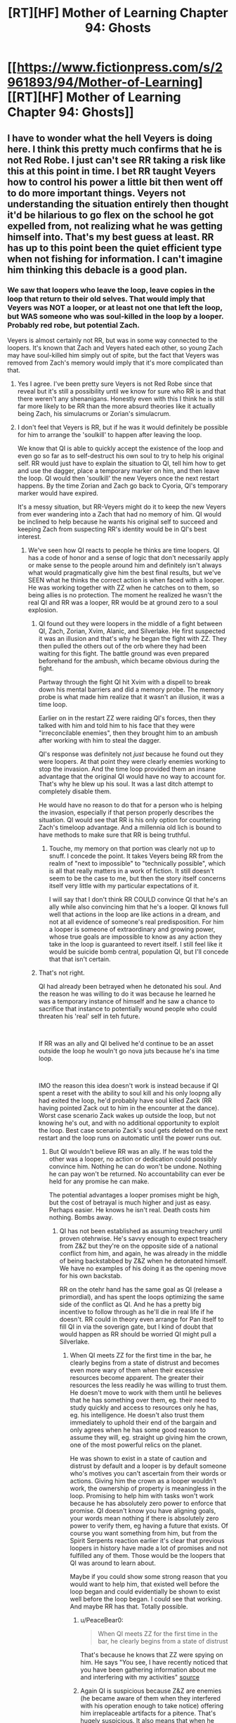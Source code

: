 #+TITLE: [RT][HF] Mother of Learning Chapter 94: Ghosts

* [[https://www.fictionpress.com/s/2961893/94/Mother-of-Learning][[RT][HF] Mother of Learning Chapter 94: Ghosts]]
:PROPERTIES:
:Author: A_Shadow
:Score: 271
:DateUnix: 1546820635.0
:DateShort: 2019-Jan-07
:END:

** I have to wonder what the hell Veyers is doing here. I think this pretty much confirms that he is not Red Robe. I just can't see RR taking a risk like this at this point in time. I bet RR taught Veyers how to control his power a little bit then went off to do more important things. Veyers not understanding the situation entirely then thought it'd be hilarious to go flex on the school he got expelled from, not realizing what he was getting himself into. That's my best guess at least. RR has up to this point been the quiet efficient type when not fishing for information. I can't imagine him thinking this debacle is a good plan.
:PROPERTIES:
:Author: burnerpower
:Score: 59
:DateUnix: 1546823276.0
:DateShort: 2019-Jan-07
:END:

*** We saw that loopers who leave the loop, leave copies in the loop that return to their old selves. That would imply that Veyers was NOT a looper, or at least not one that left the loop, but WAS someone who was soul-killed in the loop by a looper. Probably red robe, but potential Zach.

Veyers is almost certainly not RR, but was in some way connected to the loopers. It's known that Zach and Veyers hated each other, so young Zach may have soul-killed him simply out of spite, but the fact that Veyers was removed from Zach's memory would imply that it's more complicated than that.
:PROPERTIES:
:Author: abnotwhmoanny
:Score: 51
:DateUnix: 1546825425.0
:DateShort: 2019-Jan-07
:END:

**** Yes I agree. I've been pretty sure Veyers is not Red Robe since that reveal but it's still a possibility until we know for sure who RR is and that there weren't any shenanigans. Honestly even with this I think he is still far more likely to be RR than the more absurd theories like it actually being Zach, his simulacrums or Zorian's simulacrum.
:PROPERTIES:
:Author: burnerpower
:Score: 17
:DateUnix: 1546825967.0
:DateShort: 2019-Jan-07
:END:


**** I don't feel that Veyers is RR, but if he was it would definitely be possible for him to arrange the 'soulkill' to happen after leaving the loop.

We know that QI is able to quickly accept the existence of the loop and even go so far as to self-destruct his own soul to try to help his original self. RR would just have to explain the situation to QI, tell him how to get and use the dagger, place a temporary marker on him, and then leave the loop. QI would then 'soulkill' the new Veyers once the next restart happens. By the time Zorian and Zach go back to Cyoria, QI's temporary marker would have expired.

It's a messy situation, but RR-Veyers might do it to keep the new Veyers from ever wandering into a Zach that had no memory of him. QI would be inclined to help because he wants his original self to succeed and keeping Zach from suspecting RR's identity would be in QI's best interest.
:PROPERTIES:
:Author: LeifRoberts
:Score: 12
:DateUnix: 1546846845.0
:DateShort: 2019-Jan-07
:END:

***** We've seen how QI reacts to people he thinks are time loopers. QI has a code of honor and a sense of logic that don't necessarily apply or make sense to the people around him and definitely isn't always what would pragmatically give him the best final results, but we've SEEN what he thinks the correct action is when faced with a looper. He was working together with ZZ when he catches on to them, so being allies is no protection. The moment he realized he wasn't the real QI and RR was a looper, RR would be at ground zero to a soul explosion.
:PROPERTIES:
:Author: abnotwhmoanny
:Score: 8
:DateUnix: 1546848633.0
:DateShort: 2019-Jan-07
:END:

****** QI found out they were loopers in the middle of a fight between QI, Zach, Zorian, Xvim, Alanic, and Silverlake. He first suspected it was an illusion and that's why he began the fight with ZZ. They then pulled the others out of the orb where they had been waiting for this fight. The battle ground was even prepared beforehand for the ambush, which became obvious during the fight.

Partway through the fight QI hit Xvim with a dispell to break down his mental barriers and did a memory probe. The memory probe is what made him realize that it wasn't an illusion, it was a time loop.

Earlier on in the restart ZZ were raiding QI's forces, then they talked with him and told him to his face that they were "irreconcilable enemies", then they brought him to an ambush after working with him to steal the dagger.

QI's response was definitely not /just/ because he found out they were loopers. At that point they were clearly enemies working to stop the invasion. And the time loop provided them an insane advantage that the original QI would have no way to account for. That's why he blew up his soul. It was a last ditch attempt to completely disable them.

He would have no reason to do that for a person who is helping the invasion, especially if that person properly describes the situation. QI would see that RR is his only option for countering Zach's timeloop advantage. And a millennia old lich is bound to have methods to make sure that RR is being truthful.
:PROPERTIES:
:Author: LeifRoberts
:Score: 19
:DateUnix: 1546851824.0
:DateShort: 2019-Jan-07
:END:

******* Touche, my memory on that portion was clearly not up to snuff. I concede the point. It takes Veyers being RR from the realm of "next to impossible" to "technically possible", which is all that really matters in a work of fiction. It still doesn't seem to be the case to me, but then the story itself concerns itself very little with my particular expectations of it.

I will say that I don't think RR COULD convince QI that he's an ally while also convincing him that he's a looper. QI knows full well that actions in the loop are like actions in a dream, and not at all evidence of someone's real predisposition. For him a looper is someone of extraordinary and growing power, whose true goals are impossible to know as any action they take in the loop is guaranteed to revert itself. I still feel like it would be suicide bomb central, population QI, but I'll concede that that isn't certain.
:PROPERTIES:
:Author: abnotwhmoanny
:Score: 4
:DateUnix: 1546871862.0
:DateShort: 2019-Jan-07
:END:


****** That's not right.

QI had already been betrayed when he detonated his soul. And the reason he was willing to do it was because he learned he was a temporary instance of himself and he saw a chance to sacrifice that instance to potentially wound people who could threaten his 'real' self in teh future.

​

If RR was an ally and QI belived he'd continue to be an asset outside the loop he wouln't go nova juts because he's ina time loop.

​

IMO the reason this idea doesn't work is instead because if QI spent a reset with the ability to soul kill and his only loopng ally had exited the loop, he'd probably have soul killed Zack (RR having pointed Zack out to him in the encounter at the dance). Worst case scenario Zack wakes up outside the loop, but not knowing he's out, and with no additional opportunity to exploit the loop. Best case scenario Zack's soul gets deleted on the next restart and the loop runs on automatic until the power runs out.
:PROPERTIES:
:Author: turtleswamp
:Score: 4
:DateUnix: 1546887581.0
:DateShort: 2019-Jan-07
:END:

******* But QI wouldn't believe RR was an ally. If he was told the other was a looper, no action or dedication could possibly convince him. Nothing he can do won't be undone. Nothing he can pay won't be returned. No accountability can ever be held for any promise he can make.

The potential advantages a looper promises might be high, but the cost of betrayal is much higher and just as easy. Perhaps easier. He knows he isn't real. Death costs him nothing. Bombs away.
:PROPERTIES:
:Author: abnotwhmoanny
:Score: 1
:DateUnix: 1546889249.0
:DateShort: 2019-Jan-07
:END:

******** QI has not been established as assuming treachery until proven otehrwise. He's savvy enough to expect treachery from Z&Z but they're on the opposite side of a national conflict from him, and again, he was already in the middle of being backstabbed by Z&Z when he detonated himself. We have no examples of his doing it as the opening move for his own backstab.

RR on the otehr hand has the same goal as QI (release a primordial), and has spent the loops optimizing the same side of the conflict as QI. And he has a pretty big incentive to follow through as he'll die in real life if he doesn't. RR could in theory even arrange for Pan itself to fill QI in via the soverign gate, but I kind of doubt that would happen as RR should be worried QI might pull a Silverlake.
:PROPERTIES:
:Author: turtleswamp
:Score: 2
:DateUnix: 1546896043.0
:DateShort: 2019-Jan-08
:END:

********* When QI meets ZZ for the first time in the bar, he clearly begins from a state of distrust and becomes even more wary of them when their excessive resources become apparent. The greater their resources the less readily he was willing to trust them. He doesn't move to work with them until he believes that he has something over them, eg. their need to study quickly and access to resources only he has, eg. his intelligence. He doesn't also trust them immediately to uphold their end of the bargain and only agrees when he has some good reason to assume they will, eg. straight up giving him the crown, one of the most powerful relics on the planet.

He was shown to exist in a state of caution and distrust by default and a looper is by default someone who's motives you can't ascertain from their words or actions. Giving him the crown as a looper wouldn't work, the ownership of property is meaningless in the loop. Promising to help him with tasks won't work because he has absolutely zero power to enforce that promise. QI doesn't know you have aligning goals, your words mean nothing if there is absolutely zero power to verify them, eg having a future that exists. Of course you want something from him, but from the Spirit Serpents reaction earlier it's clear that previous loopers in history have made a lot of promises and not fulfilled any of them. Those would be the loopers that QI was around to learn about.

Maybe if you could show some strong reason that you would want to help him, that existed well before the loop began and could evidentially be shown to exist well before the loop began. I could see that working. And maybe RR has that. Totally possible.
:PROPERTIES:
:Author: abnotwhmoanny
:Score: 1
:DateUnix: 1546900465.0
:DateShort: 2019-Jan-08
:END:

********** u/PeaceBear0:
#+begin_quote
  When QI meets ZZ for the first time in the bar, he clearly begins from a state of distrust
#+end_quote

That's because he knows that ZZ were spying on him. He says "You see, I have recently noticed that you have been gathering information about me and interfering with my activities" [[https://www.fictionpress.com/s/2961893/80/][source]]
:PROPERTIES:
:Author: PeaceBear0
:Score: 1
:DateUnix: 1546926645.0
:DateShort: 2019-Jan-08
:END:


********** Again QI is suspicious because Z&Z are enemies (he became aware of them when they interfered with his operation enough to take notice) offering him irreplaceable artifacts for a pitence. That's hugely suspicious. It also means that when he realized he was expendable the equation was "self destruct for a chance at harming the most dangerous enemies he's likely to encounter".

RR would be somone with an aligned goal (release Pan) who is offering him something not especially costly (aid optimizing the invasion) in exchange for something that would benefit them both (It's to the benefit of QI that only allied loopers leave the loop, or enemy loopers leave with as little correct information as possible).

That's a completely different scenario. Also RR is a looper. He can try again if he fails to create the correct impression the first time.
:PROPERTIES:
:Author: turtleswamp
:Score: 1
:DateUnix: 1546969535.0
:DateShort: 2019-Jan-08
:END:


********* Why bother "pulling a Silverlake"? We already know QI is so committed to the cause that he'll suicide bomb himself to try and kill Zach when he discovers what's up, and with more time to plan, QI could probably even finish the job outright.

Right after he does the same thing to RR, who very stupidly told an ancient lich that he's an untrustworthy looper who is garnering ever more power and who will be of exactly no use in the real world if Zach is dead.
:PROPERTIES:
:Author: archaeonaga
:Score: 1
:DateUnix: 1547095651.0
:DateShort: 2019-Jan-10
:END:

********** RR would be concerned that QI might take the exit deal and leave RR stranded in the time loop with the gate barred, like what Silverlake did.
:PROPERTIES:
:Author: turtleswamp
:Score: 1
:DateUnix: 1547137922.0
:DateShort: 2019-Jan-10
:END:

*********** QI has few reasons to be tempted by Panaxeth; as far as he's concerned, if you'll remember, the invasion is a success as long as it causes chaos, and he doesn't actually want or expect Panaxeth to rampage for long. He's already had a life longer than any looper, and clearly isn't in great need of more training or power. And he is not so selfish as to worry about himself over his original, since he has no problem blowing himself up for the cause.

If RR told QI about the loop, the correct thing for QI to do is immediately kill RR (who definitely Knows Too Much) and then find a way to turn Zach's soul into Swiss cheese. That neatly ties up all the loose ends from his perspective.
:PROPERTIES:
:Author: archaeonaga
:Score: 1
:DateUnix: 1547143215.0
:DateShort: 2019-Jan-10
:END:

************ You're weirdly fixated on the idea that QI self destructs in any situation where he learns he's in a time loop. Which is pretty silly.

He self destructed when he was already losing and dicovered that he had no long term survival option but did have a "screw your canoe" solution.

Pan's offer of incarnation outside the loop completely reverses that as that ensures long term survival of the instance of himself in the loop. Further, if Loop QI exited in a new body as per Pan's offer the invasion gains an archamge with a divine blessing with comparable loyalty to the cause to original QI's, and QI gains an instance of himself that is not a liche, and has his own mana pool. Even if loop QI didn't gain any knowledge useful for improving the invasion he's still a valuble asset that may open doors for future plans that would otherwise be unworkable due to the difficulty in locating and trusting mages of QI's caliber and skill set.
:PROPERTIES:
:Author: turtleswamp
:Score: 1
:DateUnix: 1547229484.0
:DateShort: 2019-Jan-11
:END:

************* Sorry, I think my reply to you must've gotten eaten by the Reddit app. Perhaps I've been unclear---I don't think QI blows himself up every time he hears about the loop, I think QI would simply take /direct action/ with the knowledge in a way that none of the other characters would.

Setting aside for now the question of how QI would even get into the loop, from his perspective, the risks have to outweigh the benefits. Unlike Z&Z (and presumably RR), he doesn't have nearly as much to personally gain, and the benefits for his nation are relatively minor; better black rooms would be cool, but as the loop demonstrates, the entire reason he's on the mainland is a resounding success absent any intervention.

On the other hand, he has all the knowledge he needs to find this whole thing very doubtful. Learning about the loop is enough to demonstrate to him that the angels aren't just involved, but /already trying to stop the primordial,/ which suggests a lot about how likely the summoning is to work, IMO. And much like Silverlake, I find it doubtful that he'd have any success working together with his original self.

And all that is contingent on someone actually telling him about the loop, which, again, would be incredibly stupid of RR to do. Now, RR isn't just a mysterious figure that QI plans on investigating after the invasion, he's someone who knows extremely intimate details about QI himself. Killing him would be the smart move. Zach would also have no reason to tell him either, and even if QI /did/ learn about it another way, I'm not sure Panaxeth would offer him anything or QI would accept. How do you tempt the world's most powerful lich?

In conclusion, I think the more interesting question here is why QI /hasn't/ taken that decisive action. It can't be because RR doesn't want QI to find out about the loop at all---there are other ways to tell QI to crush Zach's soul permanently---so there's got to be a good reason why Zach is still alive. And given Panaxeth's degree of control over the gate mechanism, I also find it hard to believe it's because Zach has to stay alive for the loop to keep functioning.
:PROPERTIES:
:Author: archaeonaga
:Score: 1
:DateUnix: 1547498321.0
:DateShort: 2019-Jan-15
:END:


***** I don't think this checks out.

First off, if Veyers is RR, why erase his memory of Veyers in the first place? It's very lame if he just assumed that leaving the loop would leave you soulkilled; the RR we know might even have had Panaxeth test that in some way. Just barely erasing yourself from Zach's memory and then soulkilling your old self seems like it couldn't be better designed to get found out the first time Zach actually tries to solve his memory issues, something that was bound to happen.

Why would RR tell QI anything about the time loop? Why would QI do all the complicated soul stuff to keep RR in the loop if he could just do it to himself and avoid having to rely on some random person whose goals are only tangentially related to his?

And we have good reason to believe that QI doesn't typically even get told about Zach, given that he usually doesn't attack him until after he's already caused a lot of damage. Even in the reset where RR specifically has QI and his vampire friend seek out Zach with him, it's not remotely clear that QI understands anything about what's going on; he certainly doesn't act like he's dealing with a time traveler.

And because you can't really tell QI, you also can't get QI's crown to get somebody else to do it unless you take it by force. Good luck doing something that eventually required Z&Z to gather several archmages and a teleporting hydra to accomplish!
:PROPERTIES:
:Author: archaeonaga
:Score: 3
:DateUnix: 1546882481.0
:DateShort: 2019-Jan-07
:END:

****** u/LeifRoberts:
#+begin_quote
  First off, if Veyers is RR, why erase his memory of Veyers in the first place?
#+end_quote

If RR was Veyers he would remove Zach's memory of him early on to keep Zach from seeking him out. We know that Zach would often attack his appointed guardian during the loops because of how much he hated him. We also know that Zach hated Veyers, so we can assume that Zach might have occasionally gone looking to attack Veyers. If RR was Veyers he wouldn't want Zach to come looking and find that Veyers wasn't acting the way a non-looping person should.

#+begin_quote
  It's very lame if he just assumed that leaving the loop would leave you soulkilled
#+end_quote

In this hypothetical scenario, RR-Veyers isn't assuming that he leaves a 'soulkilled' body behind. He's setting it up so someone else 'soulkills' his replacement. RR-Veyers wouldn't want Old-Veyers walking around getting discovered by Zach/the other loopers, so he opted to arrange for him to be 'soulkilled' instead.

#+begin_quote
  ...the first time Zach actually tries to solve his memory issues, something that was bound to happen.
#+end_quote

Zach actively avoided trying to look into the missing memories. Zorian had to argue with Zach fairly hard just to get him to admit that the missing memory was out of the ordinary. Zorian then mentioned that Zach was probably under some sort of mental compulsion to keep him from looking into the missing memories. So it definitely wasn't bound to happen. It required not only an additional looper, but a looper who knew Zach well enough to notice that that missing memory was weird.

#+begin_quote
  Why would RR tell QI anything about the time loop?
#+end_quote

Because in this scenario RR needs someone to get rid of the Old-Veyers that would be walking around after he left the loop. Getting QI to cooperate is a simpler narrative solution than stealing the crown and getting someone else to do the cleanup.

I don't particularly want to argue about QI's motivations for helping, because it doesn't really matter. I don't even actually believe that this is what happened. I just wanted to point out that RR-Veyers theory is still possible (although quite unlikely) under the time loop mechanics we are already aware of.

I think it's more likely that Veyers was 'soulkilled' as part of the shenanigans that the primordial used to make it so RR could loop in the first place. Something along the lines of providing a convenient body for the primordial to shove an expired temporary looper into. But that is all speculation outside of our current knowledge of the time loop's mechanics.
:PROPERTIES:
:Author: LeifRoberts
:Score: 3
:DateUnix: 1546888515.0
:DateShort: 2019-Jan-07
:END:


**** Is it possible that Veyers is red robe, before exiting the time loop he gives a temporary time loop tag to someone he trusts and teachs them how to do that soul kill he used on the aranea.

Then when Veyers resets he immediately gets soul killed.

I'm a bit fuzzy on why would Veyers bother, maybe it would eliminate him as a suspect?
:PROPERTIES:
:Author: BigBeautifulEyes
:Score: 6
:DateUnix: 1546840009.0
:DateShort: 2019-Jan-07
:END:

***** The soul kill used on the aranea was likely the ability granted by the imperial dagger and not some technique that can be taught. Outside the loopers, the people being born each cycle aren't rewinds of the same soul, they are entirely new souls. No amount of damage done to a soul will make it "soul killed" (which is a misnomer really because the soul isn't killed it's just removed from the loop by the system using the administrative authority granted by an imperial relic).

It's still possible that it was a technique used and not an imperial relic, something that marked the soul for removal from the system, which you might learn how to do if you studied people being removed from the system by the dagger, but that would require soul killing quite a few people for study, and that would be something that would be noticable. After the soul killing of a relatively small number of people, Zorian sees the news show up in the papers.

Also considering that having a temporary looper to help is also an imperial relic ability, this plan relies on RR having access to imperial relics either way. And he can't pass on the dagger.

Nothing here is strictly impossible. Just much less likely than other available options. But it's a work of fiction so odds don't necessarily have to matter.
:PROPERTIES:
:Author: abnotwhmoanny
:Score: 7
:DateUnix: 1546840360.0
:DateShort: 2019-Jan-07
:END:

****** Which works if RR was working with QI, though, who already starts the loop with the Crown needed to add new temporary loopers. And once he knows where it is, it's not like QI needs external help in order to actually get to the dagger.

I don't think it's the most likely outcome, but it's still more than possible.
:PROPERTIES:
:Author: AnimaLepton
:Score: 1
:DateUnix: 1546871710.0
:DateShort: 2019-Jan-07
:END:

******* QI COULD get the dagger, I'll give you that. I'm still not entirely sold on QI helping a looper, even one that claims to be on his side, because no action taken in the loop can really be evidence of a loopers real predisposition. Not from QI's perspective. He understands that the people in the loop and the actions taken in it are essentially not "real". I'm of the opinion that finding out someone is looper for QI is tantamount to a soul suicide bombing, but I could be wrong.
:PROPERTIES:
:Author: abnotwhmoanny
:Score: 2
:DateUnix: 1546872166.0
:DateShort: 2019-Jan-07
:END:

******** You could always let QI read your mind to discover your intentions! I bet that would work great. And since QI has the crown that lets you make temporary loopers, you more or less have to get his buy-in if you're not going to try and steal it from him.

I agree with you, in any case. QI clearly doesn't get told the entire story by RR every reset, given how QI reacts to him disappearing after he reads Zach's mind in Chapter 26. And any plausible candidate for RR would want to avoid letting QI know much about him for the same reason Z&Z are trying to avoid letting the authorities know who they are.
:PROPERTIES:
:Author: archaeonaga
:Score: 2
:DateUnix: 1546881641.0
:DateShort: 2019-Jan-07
:END:


******** He could well help the looper. Not many "good" people would even consider hanging around with a lich and helping him massacre people even if it's not "real".

QI doesn't even have to know that the temp marker is temporary. And he probably might not believe someone would just get stronger than him with a few loops.
:PROPERTIES:
:Author: kaukamieli
:Score: 1
:DateUnix: 1546912837.0
:DateShort: 2019-Jan-08
:END:

********* QI doesn't share that common sense that "good people" don't massacre fake people. QI's common sense is from an ancient and violent era. Also, nothing so far has shown QI to consider himself anything but a "good person". His standards and those he judges people by are exceptionally different from what you would consider common sense, and trying to apply it is when meeting him is a mistake you might not live to regret.
:PROPERTIES:
:Author: abnotwhmoanny
:Score: 1
:DateUnix: 1546924273.0
:DateShort: 2019-Jan-08
:END:


**** Wait, when did we see that? I was pretty sure the entire point of the veyers plot thread was that it was impossible for ZZ to figure out whether veyers had been soulkilled or simply left the loop.
:PROPERTIES:
:Author: CreationBlues
:Score: 2
:DateUnix: 1546826498.0
:DateShort: 2019-Jan-07
:END:

***** We saw that, oh god what was her name, angry old silver lady didn't leave a soul killed corpse behind when she left. She left a normal copy of herself that was unaware of the loop. We saw a soul killed copy of Veyers.

That means that the only possible way Veyers could be red robe is if he left the loop (which happened a significant portion of the way through the story) and THEN Zach soul killed him after that off screen, That would require Zach to get the dagger off screen (something he couldn't do even WITH Zorian's help later in the story) and specifically soul kill Veyers and apparently no one else.

It's not technically impossible, especially with the checkov's gun of Zorian learning to mind fuck people who are mind blanked, but it's exceptionally unlikely.

Edit: Technically we only have Zach's word that silverlake didn't leave behind a soul-killed corpse. So there's another technical possibility that Zach is working together with red robe, but I think you'll agree that that's even more unlikely.
:PROPERTIES:
:Author: abnotwhmoanny
:Score: 11
:DateUnix: 1546828469.0
:DateShort: 2019-Jan-07
:END:

****** Actually, that IS technically impossible. You see, RR was there by the time Zorian started looping. So, given by your theory that Zach soul kills Veyers with the dagger is impossible because Zach remembers time from there on. And certainly didn't remove anyone from the loop.

Zorian also knows that Zach was not capable of removing people from the loop at that time, and had no idea of soul kill. (When they talk later). Nor does the Zach in that time loop know who the third time traveller is (because he is desperately searching for one and tells Zorian that; and that Zach was surprised by the third looper).

tl;dr: Zach can't soul kill RR Veyers, for Zach remembers stuff from soul kill restart; and Red Robe left afterwards.
:PROPERTIES:
:Author: domoincarn8
:Score: 2
:DateUnix: 1546851465.0
:DateShort: 2019-Jan-07
:END:

******* Yes, the theory would require Zach to be both more compatent than he appears to be and lying to Zorian for reasons that are not apparent. That being said, the fact that Zach's memory hasn't returned is something we're just accepting on faith. Remember that Zach is not the protagonist. We don't have the luxury of reading his thoughts. There's a lot of mystery and a lot of intrigue surrounding Zach and the events up to the start of the loop and including him being the new chosen one and his early years in the loop, which apparently RR came from.

The by far more likely option is that Veyers isn't RR, so much so that I'm not entertaining the idea at all that he is, but remember that this is a work of fiction so probability isn't nearly as important as the real world. Even what should be possible isn't a hard and fast rule in fiction.
:PROPERTIES:
:Author: abnotwhmoanny
:Score: 2
:DateUnix: 1546871543.0
:DateShort: 2019-Jan-07
:END:

******** Normally what you are saying would be true. And had it been a telenovela, I would have bet ALL my money on RR being Zach. Or Nochka and Kirielle in a trenchcoat.

That would be both shocking and would not include a new casting.

But this is Rational fiction. We should be atleast able to logically rule out possibilities.
:PROPERTIES:
:Author: domoincarn8
:Score: 1
:DateUnix: 1546883678.0
:DateShort: 2019-Jan-07
:END:

********* I wouldn't try to imply that RR is Zach. I'm not sure THAT is physically possible given all we've seen. There might be some way to wriggle an explanation out, but it would take a lot of work if you aren't willing to just redefine old events. I was just trying to point out that while Veyers is certainly not RR, it isn't something that is "technically impossible" as you worded it. It's technically possible, just exceedingly unlikely. Conflating the two is dangerous when, even in the real world, the exceedingly unlikely happens every day.
:PROPERTIES:
:Author: abnotwhmoanny
:Score: 1
:DateUnix: 1546885170.0
:DateShort: 2019-Jan-07
:END:


***** when Zach told Zorian he stayed to check. Zorian was back and thus implied Silverlake as well
:PROPERTIES:
:Author: GoXDS
:Score: 8
:DateUnix: 1546828068.0
:DateShort: 2019-Jan-07
:END:


**** Come to think of it is Zach even going to recognize him?
:PROPERTIES:
:Author: MilesSand
:Score: 1
:DateUnix: 1547411165.0
:DateShort: 2019-Jan-13
:END:


*** Veyers can still be RR. If he is a mind mage and left some mental trap into Zack's mind, then it would make sense for him to enter with confidence. He just needs to find real Zack to win, or at least that's what he believes. He doesn't know about Zorian.
:PROPERTIES:
:Author: ththth12
:Score: 3
:DateUnix: 1546841215.0
:DateShort: 2019-Jan-07
:END:

**** That doesn't really make sense with RR already trying and failing to kill Zach. If he had some mental trap why not trigger it then when he was close to killing him or when he was trying to get information about the other loopers in the time loop? There is also the problem that he should know about Zorian at this point. Even if Silverlake didn't tell him anything he saw Zach get saved by Zorian so he knows he has an ally at this point.
:PROPERTIES:
:Author: burnerpower
:Score: 5
:DateUnix: 1546842134.0
:DateShort: 2019-Jan-07
:END:


*** Shit, I'm having a brain fart. Who's Veyers Boranova again?
:PROPERTIES:
:Author: CF_Honeybadger
:Score: 6
:DateUnix: 1546831723.0
:DateShort: 2019-Jan-07
:END:

**** A former classmate, noble house hit hard by the weeping and wars, had a bloodline that needed a main family member (who were all dead save Veyers) to not drive him crazy from the power. Didn't work so well when the rest of his family tried to improvise when it manifested in Veyers. Thinks everyone is against him because he's so crazy they don't want him as a main bloodline member and are all but kicking him out of the family and takes solace in his lawyer friend who had a similar background. Got expelled from school after attacking a school official at a hearing, possibly unintentionally.

Zach had a gap in his memory about his existence even though he remembered tons of other people and Veyers punched him in the face. Had a compulsion to drop the subject/think he just forgot normally if it was ever brought up. Was found soulkilled in the lawyers basement at the start of the loop.
:PROPERTIES:
:Author: Ardvarkeating101
:Score: 42
:DateUnix: 1546834643.0
:DateShort: 2019-Jan-07
:END:

***** Impressively concise and accurate.
:PROPERTIES:
:Author: abnotwhmoanny
:Score: 16
:DateUnix: 1546838491.0
:DateShort: 2019-Jan-07
:END:

****** <3 u 2 bby
:PROPERTIES:
:Author: Ardvarkeating101
:Score: 3
:DateUnix: 1546883555.0
:DateShort: 2019-Jan-07
:END:


**** The guy Zach had completely forgotten about and was probably under compulsion to forget after a while. They suspected him to be red robe at first but now know he is not,just someone close to the loopers who got soulkilled
:PROPERTIES:
:Author: letouriste1
:Score: 4
:DateUnix: 1546835143.0
:DateShort: 2019-Jan-07
:END:


**** Nice try, Zach. He is your classmate
:PROPERTIES:
:Author: playercharlie
:Score: 8
:DateUnix: 1546849505.0
:DateShort: 2019-Jan-07
:END:


*** I'm seeing a few possibilities for why Veyers just showed up:

1. RR isn't expecting Zach to show up in class and just wants to dump Veyers somewhere innocuous. RR thinks that even if Zach is there, Zach shouldn't be able to remember him after the mind edit.
2. RR wants Veyers there because he has watchers and knows Zach is attending this first day. He wants to gauge Zach's reaction or behaviors for any hints, since Veyers should still be safe from Zach's suspicion (as above).
3. RR has suspicions that the competent time traveler (Zorian) working with Zach is someone close to Zach or at least won't be far away. RR might not know that they've figured out the Veyers' shaped hole in Zach's mind.
4. RR is in contact with Silverlake already and Silverlake revealed Zorian's identity. RR knows that they know who Veyers is through SL. Veyers is basically bait.
5. Veyers isn't RR, but this Veyers that just showed up is RR using some advanced illusion magic, either to ambush Zach or sniff out the other time traveler(s).

The major hole in most of these is that Veyers was already expelled IIRC. It's probably trivial for RR to buy Veyers back into the academy, but that explosive door-kicking entry seems to suggest Veyers actually is bait and a fight is starting shortly.
:PROPERTIES:
:Author: nytelios
:Score: 2
:DateUnix: 1546910692.0
:DateShort: 2019-Jan-08
:END:

**** Great analysis. However, there won't be any fight. Zorian will blast his mind to unconsciousness before Veyers even lift his hand.
:PROPERTIES:
:Author: sambelulek
:Score: 1
:DateUnix: 1547611071.0
:DateShort: 2019-Jan-16
:END:

***** Unfortunately that could give RR information on who the other time traveler is (in any situation where RR doesn't know Zorian's identity and especially if Veyers is there because RR wants info).
:PROPERTIES:
:Author: nytelios
:Score: 1
:DateUnix: 1547645181.0
:DateShort: 2019-Jan-16
:END:

****** Might be. But it's one among 15 students (I never counted, but it's around 15 students class, right?) plus Ilsa. It might as well be Zach. Because Zorian's brand of mind magic was discreet. No one but mind-magic proficient victim would know where the attack came from.
:PROPERTIES:
:Author: sambelulek
:Score: 1
:DateUnix: 1547672938.0
:DateShort: 2019-Jan-17
:END:

******* 1 out of 15 is as good as 100% identification rate at their level of skill. Certainly better than 1 out of the whole country's population. And every inch of anonymity is valuable to Zorian (and RR).

There are a lot of variables here, but both sides have a singular goal: information. What's the other side planning? There's no reason to blast Veyers straight away when he's shown up on their doorstep, because they could find out much more through subtlety and again, hasty actions leak info like nobody's business.
:PROPERTIES:
:Author: nytelios
:Score: 2
:DateUnix: 1547689741.0
:DateShort: 2019-Jan-17
:END:


*** Or he is. Could be that he did his thing and now came angrily fight ZZ.
:PROPERTIES:
:Author: kaukamieli
:Score: 4
:DateUnix: 1546823662.0
:DateShort: 2019-Jan-07
:END:

**** I doubt it. If Red Robe wanted to fight ZZ he could have just fought them while Zach was half dead and bleeding out. Waiting days for them to recover then attacking them in the middle of a school full of powerful mages doesn't sound like something the guy whose simulacrum ran from a fight would do. Maybe if he convinced QI but I highly doubt they could convince QI to do something that would immediatly attract the government's attention so obviously like this. We are missing something here or this is Veyers doing something stupid on his own.
:PROPERTIES:
:Author: burnerpower
:Score: 18
:DateUnix: 1546824117.0
:DateShort: 2019-Jan-07
:END:

***** It's entirely possible that this is exactly what Veyers would normal do with no prodding at all. We know he's got a hot temper and all we've seen him do is slam a door. We never saw how he behaved in the loop because he was soul killed the entire time. This might just be Veyers making a dramatic entrance (something that totally fits with his characterization so far). That would be a less interesting answer on the face of things, but it's less convoluted and thus far we don't have much solid evidence to believe it's more than that.

Caution advised, but I wouldn't jump out of my seat and start fighting.
:PROPERTIES:
:Author: abnotwhmoanny
:Score: 18
:DateUnix: 1546837585.0
:DateShort: 2019-Jan-07
:END:

****** This is my current thought as well; we're just seeing what Veyers typically does at the beginning of the month. But that doesn't explain why he and his lawyer fled the lawyer's home in the middle of the night.
:PROPERTIES:
:Author: archaeonaga
:Score: 6
:DateUnix: 1546839577.0
:DateShort: 2019-Jan-07
:END:

******* No, but it might explain why Veyers was soul-killed; the kid was near RR or an asset (which is why they were evacuated) and proved himself to be unmanageable by doing crazy shit like barging into his old class on a power trip. RR may not have planned for controlling Veyers actions long term because he expected Zach to fall to his ambush and resolve any future issues... So now we have Veyers doing crazy shit again.
:PROPERTIES:
:Author: Gr_Cheese
:Score: 2
:DateUnix: 1546875235.0
:DateShort: 2019-Jan-07
:END:

******** Except we already know the lawyer isn't really important in the grand scheme of things at the beginning of the month. And RR is not the type to leave things up to chance, as we know. I feel like it's safe to assume that Veyers presence at school is part of RR's bigger plan, it's just not clear what that plan is yet.

It's entirely possible that Veyers was soulkilled for reasons that we don't understand yet; maybe he actually was very important to the invasion, and RR soulkilled him in order to hide that from Z&Z in addition to laying a false trail. But that said, my best guess is that Veyers' whole story is completely unrelated to the time loop and Z&Z are about to realize that the only explanation for his soulkilling is to trick Zach into thinking Veyers is RR, along with everything else that implies about RR.
:PROPERTIES:
:Author: archaeonaga
:Score: 1
:DateUnix: 1546877415.0
:DateShort: 2019-Jan-07
:END:

********* How do we know the lawyer is unimportant? Someone here floated the theory that the lawyer was RR, and these recent chapters are pushing me towards that theory.
:PROPERTIES:
:Author: Gr_Cheese
:Score: 1
:DateUnix: 1546880300.0
:DateShort: 2019-Jan-07
:END:

********** I'm basing that off the fact that when Z&Z investigated him in the loop, they found nothing except that he was a low-level cult associate. My assumption is that Veyers has always been a red herring, and if that's true, there's no reason for Jornak to be anything more than was said initially.

Even if he is important, he most definitely isn't RR. We know now that RR was more or less recruited by Panaxeth, and there are plenty of reasons to think that the only way this could happen is if pre-mind-screwed Zach took someone into the gate to meet the Controller. It's impossible for me to imagine a situation where Zach would feel the need to bring a lawyer down there. Plus it'd be a big anticlimax to one of the series' core mysteries and Jornak didn't even show up until the third act of the story. Veyers /could/ be RR, even if it's highly unlikely, but Jornak definitely isn't.

(My theory remains that [[https://www.reddit.com/r/motheroflearning/comments/aazrb6/a_final_rr_theory_spoilers_through_93/][RR is Zorian]] and nothing I've seen so far really shakes this, but if I had to guess at an alternative, it'd be Fortov.)
:PROPERTIES:
:Author: archaeonaga
:Score: 2
:DateUnix: 1546881263.0
:DateShort: 2019-Jan-07
:END:


***** Oh lord, what if Veyers has his robe (pocked dimensionally expanded by QI) filled with the wraith bombs they just made. Kill Zach at least and hopefully the other looper while they're busy thinking what the hell the game is.
:PROPERTIES:
:Author: Ardvarkeating101
:Score: 16
:DateUnix: 1546826646.0
:DateShort: 2019-Jan-07
:END:

****** Wow. That's actually really plausible, did not occur to me at all but it makes sense now that you say it. It's possible Zorian is mistaken about Veyers and RR's relationship so he might be willing to do such a thing and not really care about Veyers. I'm sure it'd be easy to trick Veyers into doing as well. There are a couple issues. The first one I see is that they still need to release Panaxeth and even if the wraiths completely conquer the town they'd then have to deal with them. The other issue is that this is like kicking an anthill and the government will respond asap to such provocation. It's possible QI can handle the first issue and they might be assuming ZZ already informed the government so I can see it.
:PROPERTIES:
:Author: burnerpower
:Score: 20
:DateUnix: 1546827179.0
:DateShort: 2019-Jan-07
:END:

******* QI would never go along with that because then Eldemar would be a victim of the first wraith bomb attack and wouldn't get blamed for it by Sulamnon. QI's entire plan is to get Falkrina to win the next round of Splinter Wars by provoking a war between Eldemar and Sulamnon and weakening both. This plan would mess all that up.
:PROPERTIES:
:Author: The_Last_Mammoth
:Score: 6
:DateUnix: 1546837277.0
:DateShort: 2019-Jan-07
:END:

******** Maybe but any plan he had has been blown to hell by the assorted time travelers. I'd expect at the minimum some major deviations from the plan he outlined in the time loop.
:PROPERTIES:
:Author: burnerpower
:Score: 1
:DateUnix: 1546842636.0
:DateShort: 2019-Jan-07
:END:

********* Not really. His plan is still to get Falkrina to win the war. That's the only outcome in which Ulquan Ibasa comes out ahead.QI doesn't actually care about the Primordial or the wraith bombs or really anything except triggering another round of Splinter Wars and ensuring that Falkrina wins. Everything he has done so far has been incidental to that goal.
:PROPERTIES:
:Author: The_Last_Mammoth
:Score: 3
:DateUnix: 1546851066.0
:DateShort: 2019-Jan-07
:END:


****** I can't see QI signing off on it - he wanted it to be evidence of Eldemar to bring others into the new splinter wars against them. Releasing one in Cyoria, arguably their most important city, seems a bit unlikely. Unless they've got a major attack going on elsewhere right now, but that seems unlikely. Sudomir was more interested in it for the Necromantic Legalisation aspect.
:PROPERTIES:
:Author: notagiantdolphin
:Score: 3
:DateUnix: 1546831688.0
:DateShort: 2019-Jan-07
:END:

******* True, though I suppose RR could explain to him that these two kids are archmages and know about the invasion, meaning an ambush/suicide bomber would probably be the best choice to kill them.
:PROPERTIES:
:Author: Ardvarkeating101
:Score: 1
:DateUnix: 1546831987.0
:DateShort: 2019-Jan-07
:END:

******** True, but he's also aware that they are either budding soul mages or had access to one now he knows his attempt to kill the loopers in loop failed. It seems like a bit of a big sacrifice to off Veyers, who is clearly important to RR (assuming he's not just a slightly stabilised but still insane RR) for a chance to kill them and turn Cyoria into a terrible haunted ruin.

I mean, if that IS his plan the invasion is happening here and now - they'll loose the Primordial since QI will be able to protect the people around the hole from wraiths, and it's action time. But it seems unlikely. Especially if the Academy somehow has necromantic wards, because then you've sacrificed Veyers to kill a room full of kids and a chance to kill a pair of opponents who can probably defend themselves.
:PROPERTIES:
:Author: notagiantdolphin
:Score: 4
:DateUnix: 1546832432.0
:DateShort: 2019-Jan-07
:END:

********* Ah, but when RR left neither had any idea how to defend themselves from soul magic attacks.
:PROPERTIES:
:Author: Ardvarkeating101
:Score: 3
:DateUnix: 1546833210.0
:DateShort: 2019-Jan-07
:END:

********** Yes, but he knew at least one looper was cavorting with at least one soul mage so it's not a difficult deduction for him to make. We don't know /exactly/ when he left, only that it was pre-55.
:PROPERTIES:
:Author: notagiantdolphin
:Score: 2
:DateUnix: 1546833421.0
:DateShort: 2019-Jan-07
:END:

*********** True, and in fact they probably have soul sight so they could see Zach's defenses during the mansion attack and Zorian's during the Aranea skirmishes.
:PROPERTIES:
:Author: Ardvarkeating101
:Score: 1
:DateUnix: 1546833483.0
:DateShort: 2019-Jan-07
:END:


****** That's interesting. But won't it makes more sense if Veyers just throw the bomb inside? Him entering the classroom signify he want to flex his magical might.
:PROPERTIES:
:Author: sambelulek
:Score: 1
:DateUnix: 1546831247.0
:DateShort: 2019-Jan-07
:END:

******* Veyers doesn't know. They told him that he should go beat up Zach because Zach has it so easy and is a jerk and it's a test of his new and improved magical abilities that they totally gave him.
:PROPERTIES:
:Author: Ardvarkeating101
:Score: 6
:DateUnix: 1546831683.0
:DateShort: 2019-Jan-07
:END:

******** Veyers as disposable pawn? Color me intrigued.
:PROPERTIES:
:Author: sambelulek
:Score: 2
:DateUnix: 1546847010.0
:DateShort: 2019-Jan-07
:END:


***** Maybe he thought getting the souls was more important? Might not even have been his decision if he is in league with QI now.

Yea he probably is not RR, but maaaaybe...
:PROPERTIES:
:Author: kaukamieli
:Score: 1
:DateUnix: 1546824924.0
:DateShort: 2019-Jan-07
:END:

****** Veyers was soul killed in the loop. That means if he IS red robe, he would have to have left the loop and then have his copy soul killed by Zach off screen during the story somehow, since people who leave the loop don't leave soul killed corpses. Which would require Zach to have gotten the dagger off screen at some point in the story. Which is exceptionally unlikely.

He was someone significant enough to be soul killed and have a memory aversion to him placed into Zach's mind, but the chance of him being red robe is practically non-existant.
:PROPERTIES:
:Author: abnotwhmoanny
:Score: 8
:DateUnix: 1546828143.0
:DateShort: 2019-Jan-07
:END:

******* The primordial could have done tricks?
:PROPERTIES:
:Author: kaukamieli
:Score: 1
:DateUnix: 1546828302.0
:DateShort: 2019-Jan-07
:END:

******** The Primordial was powerful, but didn't appear to be exceptionally cunning. Also if he had the power to soul kill people he would have probably done so when Zorian was attempting to escape. Instead he fires bone things to try to kill him. Also he expressed an unwillingness to use his limited power unless it was absolutely necessary, so him doing it to soul kill someone to make them appear to not be red robe on the off chance that they hunt down his corpse AND realize that loop leavers don't leave behind soul killed corpses is exceptionally unlikely, even if he did think to do so. Once again, he wasn't depicted as exceptionally cunning.
:PROPERTIES:
:Author: abnotwhmoanny
:Score: 7
:DateUnix: 1546828943.0
:DateShort: 2019-Jan-07
:END:


** For a moment I thought the story was going full anime and it would be Quatach-Ichl's human disguise barging into the classroom.
:PROPERTIES:
:Author: Walloping
:Score: 50
:DateUnix: 1546825987.0
:DateShort: 2019-Jan-07
:END:

*** With a piece of buttered toast in his mouth
:PROPERTIES:
:Author: AnimaLepton
:Score: 33
:DateUnix: 1546872282.0
:DateShort: 2019-Jan-07
:END:

**** And awkwardly bumping into the shy girl with inexplicably large chest for a teenager?
:PROPERTIES:
:Author: rabotat
:Score: 13
:DateUnix: 1546894575.0
:DateShort: 2019-Jan-08
:END:

***** "Spoopy-kun, wha-what are you doing?!?"
:PROPERTIES:
:Author: Ardvarkeating101
:Score: 8
:DateUnix: 1546919997.0
:DateShort: 2019-Jan-08
:END:


*** I want this as an April Fool joke or fan fiction. :D
:PROPERTIES:
:Author: Keshire
:Score: 1
:DateUnix: 1547099913.0
:DateShort: 2019-Jan-10
:END:


** Still no mention of Fortov aside from a quick one on the train. No train station scene, nothing. Enough to make me a wee bit paranoid. Zorian even mentions he thinks he's forgetting something.
:PROPERTIES:
:Author: notagiantdolphin
:Score: 30
:DateUnix: 1546832785.0
:DateShort: 2019-Jan-07
:END:

*** The thing he forgot was unrelated to Fortov. It was about those girls who asked him to show them magic. Zorian interacted with them in his very first restart.
:PROPERTIES:
:Author: -Fender-
:Score: 30
:DateUnix: 1546840810.0
:DateShort: 2019-Jan-07
:END:

**** After he mentioned it felt familiar, I assumed it meant he had recalled along with his later defeat of the train wards. I suppose that works as a wonderful red herring too, especially with his references to restarts and memory in this chapter.
:PROPERTIES:
:Author: notagiantdolphin
:Score: 8
:DateUnix: 1546841945.0
:DateShort: 2019-Jan-07
:END:


*** I KNEW IT! I FUCKING CALLED IT ALL THE WAY BACK IN THE 70'S AND EVERYONE SAID "The timelines don't match up" AND "there are gaping plot holes if Fortov turns out to be RR" WELL WHO'S LAUGHING NOW???
:PROPERTIES:
:Author: Ardvarkeating101
:Score: 11
:DateUnix: 1546834866.0
:DateShort: 2019-Jan-07
:END:

**** There are plotholes, and it could still be a rogue simulacra or someone from Korsa or a rogue royal or something. But there are plotholes for every candidate so far.

Fortov's main strengths are how regular it is that he pushes Ibery into the creepers, and how under the radar he manages to fly. If it is him, who knows: Maybe his shitty mind reading skills were him realising that he didn't get the innate aspect of the bloodline and trying to rectify it with classic Fortov skill. Ibery seems to shift a bit too with when she's on the train, which is a very early change and could also be Fortov.
:PROPERTIES:
:Author: notagiantdolphin
:Score: 12
:DateUnix: 1546835493.0
:DateShort: 2019-Jan-07
:END:

***** Yeah, but he didn't notice that Zorian took Kirielle with him in like, chapter 12 I think?
:PROPERTIES:
:Author: Ardvarkeating101
:Score: 12
:DateUnix: 1546835919.0
:DateShort: 2019-Jan-07
:END:

****** Could be, but Fortov tends to keep his distance. I'd guess next chapter we're going to have another hint. Or another faux-hint, like "I am forgetting something" from Zorian, that will eventually fall into place and it will turn out that nobody103 has been giving us a middle finger this entire time when it's finally deciphered.
:PROPERTIES:
:Author: notagiantdolphin
:Score: 6
:DateUnix: 1546837008.0
:DateShort: 2019-Jan-07
:END:


*** Fortov as Red Robe is failed running joke. Are we still trying to insist? I've grown tired of it.
:PROPERTIES:
:Author: sambelulek
:Score: 10
:DateUnix: 1546846701.0
:DateShort: 2019-Jan-07
:END:


** The central government is notoriously corrupt and power hungry? That.. that actually explains a lot about why Zorian wasn't working with them more closely both in and out of the time loop. Honestly I should have expected it from an industrial-revolution era country.

It's also a major bummer. Cyoria was really cool from an outside perspective and now it's like Thailand.

Edit: Oh sweet Christ Veyers is back
:PROPERTIES:
:Author: Ardvarkeating101
:Score: 50
:DateUnix: 1546820739.0
:DateShort: 2019-Jan-07
:END:

*** Lol, Cyoria has been corrupt from the start. The head of the Cyorian Mage Guild and multiple other figures high in the city government were ranking members in the Cult of the Dragon Below. Zorian got /assassinated/ the first time he tried reporting things to the authorities. The story has already heavily implied that the Eldemar royals are major dicks who could be compared to IRL Vladimir Putin - they're just /waiting/ for a chance to gobble up and conquer/annex the neighboring Splinter States, whose sovereignty they don't even remotely recognize.

The MoL-verse is cool as hell, but the central governments and royals are well known to be both powerful and untrustworthy.

/However,/ to play devil's advocate to myself here, corruption isn't always a bad thing. House Noveda has a long historical record of loyalty and good service to the Eldemar Throne. Would it /really/ be such a bad thing if Zach and Zorian informed the crown of the time loop? I could easily see it being played off as the Crown handling the situation by giving the two of them a golden leash, because they aren't just upjumped peasants. House Noveda is a big deal and Zorian is the Noveda heir's best friend. The Crown might restore House Noveda's fortunes and bind Zach closely to them with a favorable marraige, giving him power and authority but on the restricted terms of serving the crown for the rest of his life, which isn't all that bad a deal in this universe. He could be a general or something.
:PROPERTIES:
:Author: SnowGN
:Score: 57
:DateUnix: 1546829570.0
:DateShort: 2019-Jan-07
:END:

**** u/Ardvarkeating101:
#+begin_quote
  Lol, Cyoria has been corrupt from the start. The head of the Cyorian Mage Guild and multiple other figures high in the city government were ranking members in the Cult of the Dragon Below. The story has already heavily implied that the Eldemar royals are major dicks who could be compared to IRL Vladimir Putin - they're just waiting for a chance to gobble up and conquer/annex the neighboring Splinter States, whose sovereignty they don't even remotely recognize.
#+end_quote

There's a difference between actual treason as part of a plan to burn the country to the ground to become immortal or whatever and just being greedy bastards.

And yeah, the royals are heavily implied to be dicks, but that doesn't mean the entire government is. I mean, just because the absolute monarchs of a country of millions want to conquer other countries doesn't mean everyone is war-hungry.

#+begin_quote
  However, to play devil's advocate to myself here, corruption isn't always a bad thing. House Noveda has a long historical record of loyalty and good service to the Eldemar Throne. Would it really be such a bad thing if Zach and Zorian informed the crown of the time loop? I could easily see it being played off as the Crown handling the situation by giving the two of them a golden leash, because they aren't just upjumped peasants. House Noveda is a big deal and Zorian is the Noveda heir's best friend. The Crown might restore House Noveda's fortunes and bind Zach closely to them with a favorable marraige, giving him power and authority but on the restricted terms of serving the crown for the rest of his life, which isn't all that bad a deal in this universe.
#+end_quote

To play Jesus' advocate (and man have I waited a long time to do that), Zorian is a jumped-up peasant and Zach is a washed up member of what was once a powerful house but now is a single stripped-out building and a legacy. Zach is powerful but politically isolated, it wouldn't be impossible to make him and Zorian disappear into a black-ops site to learn everything they learned in the time loop with some lead-pipe legimency or just straight-up drugging them and using government mind mages.

They'd put a fight, no doubt, but if it was them or their families and friends....
:PROPERTIES:
:Author: Ardvarkeating101
:Score: 23
:DateUnix: 1546829829.0
:DateShort: 2019-Jan-07
:END:

***** I don't think the royal/interior authorities would immediately resort to violence in interrogating Zach and Zorian. Yeah, the royals would want to know /everything/, but what information do Zach and Zorian really have, that the royals would want, that if shared would have major negative consequences for the two of them?

All I can think of is the location of various divine artifacts that Zach and Zorian want for themselves. But... why would the royals not let Zach and Zorian keep those artifacts, as long as they swore loyalty? Given the connections of those artifacts to the legacy of the Novedas, the Sovereign Gate? If the Crown was informed of the workings of the Sovereign Gate (a time loop once every few centuries for a Noveda Scion), then there is absolutely no way it would be in the crown's interest to alienate that Noble House. They'd probably want to marry Zach to a lesser princess and bring his bloodline into their own. Let him handle the repercussions of the time loop and rebuild his House's fortunes, all the while acting in service to the throne.
:PROPERTIES:
:Author: SnowGN
:Score: 3
:DateUnix: 1546830270.0
:DateShort: 2019-Jan-07
:END:

****** I mean they could act reasonably and sensibly try to cooperate with the two people who just saved your country.

But would Vladimir Putin do that?

Or would they just make sure Zach had some kids under their thumb so that in the next few centuries they'll have a major strategic advantage over all those upstarts? Not like Zach has to live after the pregnancy or whatever, or know/raise them. They just need his bloodline. Then you could have the time loop /and/ all those precious, valuable, divine objects sitting in the treasury you bankrupted half your nation to secure.
:PROPERTIES:
:Author: Ardvarkeating101
:Score: 7
:DateUnix: 1546831068.0
:DateShort: 2019-Jan-07
:END:

******* They should honestly stick with telling the church and try to inform the angels. I know they are against letting out the primordial and seems to be the only force that is uncorrupt in the story. Not to mention they respond immediately to events.

Though I would place Zach to brave that front since Zorian doesn't know where he stands where angels are concerned. I'm afraid the primordial might be telling the truth in how the angels are a danger to Zorian(might see him as an abomination if they find out about his true orgins).

Honestly there's so many options, though staying the pair needs to start being proactive because in war you need to have the enemy play by your rules.

So far they seem to only be reacting to whatever the enemy is doing instead or forcing the enemy to respond to moves of theirs (moving against dragon cult members/Lich). It might be dangerous but it does put them in the best spot to keep the enemy on their toes and not give them a chance to actually build up their forces.
:PROPERTIES:
:Author: dismalward7
:Score: 7
:DateUnix: 1546843035.0
:DateShort: 2019-Jan-07
:END:

******** The angels even respond to events /before/ they occur, considering that they're probably the ones who initiated the time loop "early" in the first place
:PROPERTIES:
:Author: AnimaLepton
:Score: 4
:DateUnix: 1546872466.0
:DateShort: 2019-Jan-07
:END:


******* This is technically plausible, and has been explored in various Naruto fanfictions that treat powerful bloodlines and the possession of them as matters of national security. But even in those stories, massive escalations like what you're speaking of here are basically a matter of last resort, reserved for powerful bloodlines in the hands of hostile powers. And Zach isn't exactly hostile to the crown, and he doesn't have any real reason to be so. His family has a record of centuries of service, and he himself is basically a general-class archmage with vast potential for growth in power and leadership potential. He would be a good marriage candidate to a lesser princess, a second or third daughter or something.

So, yes, Vladimir Putin would do that. He marries his own daughters to well-connected oligarchs and other useful, powerful families with something to offer. The Russian upper circle of plutocrats is practicing all kinds of marriage alliances nowadays.
:PROPERTIES:
:Author: SnowGN
:Score: 7
:DateUnix: 1546831572.0
:DateShort: 2019-Jan-07
:END:

******** Zach hates the royal family for letting Tesen screw him and his entire family over. Plus, Zach has god-knows how much blackmail on everyone important in Eldemar and could do who-knows-what with it.

[[https://youtu.be/6q-T0fCVdNo?t=8][He's a loose cannon]]
:PROPERTIES:
:Author: Ardvarkeating101
:Score: 10
:DateUnix: 1546831861.0
:DateShort: 2019-Jan-07
:END:

********* Do you have any evidence on Zach hating them? Because as far as I know the royals assigned Tesen as the master of Noveda house assets in good faith, and were only vaguely aware of his later corrupt administration. The Novedas had outstanding debts that needed to be cleared, so some stuff needed to be sold. The royals didn't know just how wildly out of control he was, as far as I know
:PROPERTIES:
:Author: SnowGN
:Score: 4
:DateUnix: 1546833659.0
:DateShort: 2019-Jan-07
:END:

********** Yeah, he said something snarky about them caring more about protecting their treasury than their subjects when they were planning to rob the treasury, and one or two other comments that are eluding me right now.

Tinami mentioned that the royals knew what what was going on but both Tesen and Noveda were big crown supporters and with the massive casualties from the wars and the Weeping they backed the house that was still intact. Plus Tesen bribed them with all sorts of Noveda treasures like the Sovereign Gate. I can't quite remember Zach going on an angry rant about them, but they knowingly screwed him over and he's not happy about.

Plus, from the perspective of the government, can you trust him being forgiving or is he just waiting to sell them out to the treacherous Falkrinans
:PROPERTIES:
:Author: Ardvarkeating101
:Score: 10
:DateUnix: 1546834391.0
:DateShort: 2019-Jan-07
:END:


**** u/TheColourOfHeartache:
#+begin_quote
  Zorian got assassinated the first time he tried reporting things to the authorities.
#+end_quote

Wasn't that because he was overheard by cranium rats?
:PROPERTIES:
:Author: TheColourOfHeartache
:Score: 3
:DateUnix: 1546854036.0
:DateShort: 2019-Jan-07
:END:

***** Yeah, because the polyglots office was next to the headmasters'
:PROPERTIES:
:Author: Ardvarkeating101
:Score: 2
:DateUnix: 1546902733.0
:DateShort: 2019-Jan-08
:END:


** So now we know what Red Robe has been up to, and Veyers is back in class. Are there any references in past chapters to the wraith bombs? I don't recall, and a quick search of the interrogation of Sudomir doesn't turn up anything obviously explanatory.

Still no sign of Silverlake, which is scary. Zorian didn't even wonder about what she was up to, but she probably wasn't collaborating with Red Robe on slaughtering the village?
:PROPERTIES:
:Author: SciresM
:Score: 22
:DateUnix: 1546822242.0
:DateShort: 2019-Jan-07
:END:

*** End of chapter 69. ZZ capture Sudomir and cut off his arms then they find out about the wraith bombs when Alanic interrogates him.
:PROPERTIES:
:Author: burnerpower
:Score: 28
:DateUnix: 1546824215.0
:DateShort: 2019-Jan-07
:END:


*** Wraith bombs release wraiths that are moderate level monsters that can multiply with each kill. It would cause a lot of casualties in a population center, but nothing that couldn't be contained. They were initially intended to be used to frame other nations and start a new splinter war. Now they are apparently being readied earlier in order to, presumably, be used to aid in the attack on Cyoria.

Getting QI to give up on what are essentially future allies would be a hard sell for red robe, me thinks. The advantage he gets out of a new splinter war starting is immeasurable after all. His enemy suddenly fighting a war on countless fronts. I'm not sure he'd even give that up for the primordial, since he believes the angels will defeat it soon after it's released.

That being said, he might do so if RR clued him into the time loop happening. We saw earlier that he seems to be aware that such a thing exists, since last time he realized what was going on he literally blew up his own soul to try to kill them. He clearly takes that threat very seriously.
:PROPERTIES:
:Author: abnotwhmoanny
:Score: 28
:DateUnix: 1546830024.0
:DateShort: 2019-Jan-07
:END:

**** I have no doubt that QI has been told about the loopers. But hes not exactly fighting countless fronts. The plan was always for Sudomir to attack Eldemar's western neighbour with wraith bombs to display Sudomir's might. QI has no problem hurting that country, since the one he'd support in a war would be Falkrinea. Nothing of major import has changed as of yet.
:PROPERTIES:
:Author: -Fender-
:Score: 3
:DateUnix: 1546840441.0
:DateShort: 2019-Jan-07
:END:

***** I'm not talking about QI fighting countless fronts, I'm saying that the original plan would cause Eldemar to fight a multi-front war. The plan was to use the wraith bombs to attack Sulamnon specifically and make the attack appear to be from Eldemar inciting a war between neighbors and the moment Eldemar gets attacked by any of it's neighbors, the other surrounding nations are going to want to jump in and get a piece.

Technically that's still possible, but only if they don't use the wraiths now against Cyoria. At that point it becomes less likely that another nation will buy into the idea that Eldemar are the ones attacking people with wraiths. We've already seen that news travels quickly in a world of teleporters. Instead it will look like the Ibasans are the ones attacking which is the absolute last thing they would want. We also don't know that the well of souls is reusable at all.

Now it's still possible that they are going to use them now on their originally intended targets, but the original plan called for the hundreds of thousands of souls in the massive city of Cyoria, and likely won't be nearly as effective with only a few thousand that you can get from small towns.

It's also possible that they intend to save them and use them later for the same plan as before, but that wouldn't explain the change in actions, nor would it be any more threatening than every situation they've already faced in the loop.

RR doesn't need the war to win. He doesn't need Sudomir to get his wish. He NEEDS to free the primordial. He HAS to. If he's taking action to gather souls now, it's part of a play on the attack on Cyoria.
:PROPERTIES:
:Author: abnotwhmoanny
:Score: 3
:DateUnix: 1546841825.0
:DateShort: 2019-Jan-07
:END:

****** It could also be the misdirection ploy- we know that other primordials exist, more than one person in these threads has brought up the idea that Panaxeth was anyway planning on freeing his brethren, and the story already mentioned info about the other primordials and showcased ZZ's search for other prisons. From the early ending loop where Zorian and the army attacked Sudomir head-on, we also know that the primordial can be successfully freed before the planetary alignment. RR and the Cult could prioritize releasing one or two primordials outside of Cyoria first, throwing the world into chaos while still be working towards Panaxeth's longer-term goals.
:PROPERTIES:
:Author: AnimaLepton
:Score: 2
:DateUnix: 1546872257.0
:DateShort: 2019-Jan-07
:END:

******* For RR and Silverlake, it doesn't matter if freeing other primordials is something Panaxeth would like or not. They are soul bound to free him by the planetary alignment or die. That's the terms of the deal Panaxeth and gave Silverlake and, according to Panaxeth, RR as well. Even if Panaxeth didn't want them dead due to a change in circumstance, and quite frankly dead servants are unhelpful, that's their time limit. It's hardcoded on their soul now.
:PROPERTIES:
:Author: abnotwhmoanny
:Score: 2
:DateUnix: 1546872598.0
:DateShort: 2019-Jan-07
:END:

******** Right, but that doesn't need to be their immediate action. 1 month is much longer than what's needed to free a single primordial, so why not setup the freedom of another one (both for a longer-term goal and as a distraction), /then/ use the resulting furor to divert resources/the other loopers away from Cyoria and free Panaxeth?
:PROPERTIES:
:Author: AnimaLepton
:Score: 1
:DateUnix: 1546873655.0
:DateShort: 2019-Jan-07
:END:

********* Because they're up against two (or potentially many more from their perspective, but at least 2) other loopers and potentially the full force of the strongest nation on the entire continent, depending on what the loopers do. Their life is at risk, they can't afford to just shrug and assume the best case scenario. Also, the day on which they are going to attack and the location of that attack is known and something they absolutely can't change (or more specifically the time and place of the ritual to free Panaxeth), which is a massive disadvantage they can do NOTHING about.

If they're using their limited time and resources to work on things that don't specifically help them in that battle, they're idiots.

Splitting resources to try to free another primordial during the planetary alignment, even assuming the knew and had access to it's location, is highly unwise.
:PROPERTIES:
:Author: abnotwhmoanny
:Score: 1
:DateUnix: 1546874011.0
:DateShort: 2019-Jan-07
:END:


*** yea, there were a couple stories about the wraith bombs. That's one of the reasons why Sudomir was collecting souls.
:PROPERTIES:
:Author: mellowanon
:Score: 2
:DateUnix: 1546822432.0
:DateShort: 2019-Jan-07
:END:


** I'm confused about numbers.

From Chapter 69:

#+begin_quote
  "Why are you gathering so many souls in your mansion?" Alanic eventually asked Sudomir. "What on earth do you need half a million souls for?"

  [...]

  "For the wraith bombs," Sudomir ground out eventually.
#+end_quote

But this chapter says that one village they went to had 300 deaths, and combined the deaths reached "into the thousands".

But that seems like it's two and a half orders of magnitude off from what we previously knew about wraith bomb cost?
:PROPERTIES:
:Score: 18
:DateUnix: 1546824990.0
:DateShort: 2019-Jan-07
:END:

*** Sudomir wanted to make a whole heck of a lot of of wraith bombs. I imagine they are now just trying to make a small amount of them for some purpose. If we assume that every wraith bomb takes 1000-5000 souls to make then they could feasibly make one to five off of this where he could make 100-500 from the invasion.
:PROPERTIES:
:Author: burnerpower
:Score: 28
:DateUnix: 1546825521.0
:DateShort: 2019-Jan-07
:END:

**** Exactly. He needed a half million souls for wraith bombs. Bombs, plural. Sudomir even explicitly states how many wraiths will be in a bomb. Somewhere between hundreds and thousands.

#+begin_quote
  [[https://www.fictionpress.com/s/2961893/69/Mother-of-Learning][Not just one wraith though! Hundreds! Thousands even! And you don't throw them at people. No, no... you throw them at cities.]]
#+end_quote
:PROPERTIES:
:Author: The_Last_Mammoth
:Score: 3
:DateUnix: 1546919728.0
:DateShort: 2019-Jan-08
:END:


*** We know that he INTENDED to have a shit ton of wraith bombs (from the dead in the attack on Cyoria) to attack multiple cities at once and blame surrounding nations, hopefully starting a new splinter war. That doesn't mean a wraith bomb takes that many souls, just that he intended to have a lot of them to mount attacks on multiple locations. Now they've decided to play that card early, making it much weaker, in order to help in the attack on Cyoria.

Having only one concentrated target means less are necessary, but who can say? Presumably wraiths can be created from souls at a 1:1 rate, since we know that wraiths can create other wraiths from the souls of those they kill. That would mean a few thousand extra troops for the invasion that can can multiply with every kill they make. Presumably that would mean doubling in number at least, depending on how effective they can be.

A significantly higher number if they can convert the souls of people killed near them instead of just by them. That could potentially be hundreds of thousands of extra troops.
:PROPERTIES:
:Author: abnotwhmoanny
:Score: 12
:DateUnix: 1546830520.0
:DateShort: 2019-Jan-07
:END:


*** This is probably just the beginning. It's likely that places all around - mostly bordering Eldemar if I had to guess - are going to be slaughtered wholesale. This kind of implies that RR is focusing on different projects than Z&Z expected, which will throw all sorts of wrenches in the works.
:PROPERTIES:
:Author: DrainageCity
:Score: 12
:DateUnix: 1546825553.0
:DateShort: 2019-Jan-07
:END:


*** Every little bit helps? Maybe this is just the beginning of a large massacre?
:PROPERTIES:
:Author: Ardvarkeating101
:Score: 8
:DateUnix: 1546825283.0
:DateShort: 2019-Jan-07
:END:


*** A million souls for the nuke, so to speak, one thousand for a terrorist bombing attack. 1mt TNT vs 1kt. Plus, the way wraith bombs work they will have a much bigger impact on Cyoria.
:PROPERTIES:
:Author: Xtraordinaire
:Score: 2
:DateUnix: 1546858859.0
:DateShort: 2019-Jan-07
:END:

**** Nope. Sudomir says a wraith bomb only has a few hundred or thousand wraiths in it.

#+begin_quote
  [[https://www.fictionpress.com/s/2961893/69/Mother-of-Learning][Not just one wraith though! Hundreds! Thousands even! And you don't throw them at people. No, no... you throw them at cities.]]
#+end_quote

The whole point of using wraiths is that they multiply so you don't need a million of them to take out a city. You guys aren't thinking tactically.
:PROPERTIES:
:Author: The_Last_Mammoth
:Score: 0
:DateUnix: 1546919858.0
:DateShort: 2019-Jan-08
:END:

***** In a normal city, the wraiths would be purged by mass exorcisms by the clergy, because (and it's really in the chapter you quoted), the wraith multiplication process takes time. The damage would be substantial but the city won't be depopulated. So the initial wraith bombing has to be /really/ massive to overwhelm the initial defense systems or it has to be accompanied by a supplementary attack.

Like in Cyoria in a month!
:PROPERTIES:
:Author: Xtraordinaire
:Score: 1
:DateUnix: 1546935381.0
:DateShort: 2019-Jan-08
:END:


** Typos:

#+begin_quote
  "A group that either contained war trolls, various monsters and scores of undead."
#+end_quote

either... and

should be

either... or

Meaning it looks like the group contained one of those things.
:PROPERTIES:
:Author: DerSaidin
:Score: 11
:DateUnix: 1546821529.0
:DateShort: 2019-Jan-07
:END:

*** War breaker device should probably break wards instead.
:PROPERTIES:
:Author: kaukamieli
:Score: 11
:DateUnix: 1546823209.0
:DateShort: 2019-Jan-07
:END:


*** *It all* just repetition of things *we already* in previous years

Classroom door at the end is referred to as "they" a couple times.
:PROPERTIES:
:Author: hallo_friendos
:Score: 3
:DateUnix: 1546834117.0
:DateShort: 2019-Jan-07
:END:


*** I also distinctly remember reading a misplaced the...

Ahhh here it is: "trying to the control the flow of news"
:PROPERTIES:
:Author: abnotwhmoanny
:Score: 2
:DateUnix: 1546829377.0
:DateShort: 2019-Jan-07
:END:


*** u/Veedrac:
#+begin_quote
  repetition of things we already in previous years
#+end_quote

we already /learned/ in previous years

#+begin_quote
  capable from them magic-wise
#+end_quote

capable /than/ them
:PROPERTIES:
:Author: Veedrac
:Score: 2
:DateUnix: 1546844721.0
:DateShort: 2019-Jan-07
:END:


*** u/tokol:
#+begin_quote
  He usually greeted Kael on the Cyoria's train station
#+end_quote

on the Cyoria's -> at Cyoria's (OR: on the <platform?> at Cyoria's)
:PROPERTIES:
:Author: tokol
:Score: 1
:DateUnix: 1546981472.0
:DateShort: 2019-Jan-09
:END:

**** u/tokol:
#+begin_quote
  This was clearly done with the full cooperation with Quatach-Ichl and his forces.
#+end_quote

cooperation with -> cooperation of

--------------

#+begin_quote
  "It's not a good to miss the start of the school year like that," she told him with a small frown.
#+end_quote

not a good -> not a good idea

--------------

#+begin_quote
  It all just repetition of things we already in previous years and very easy study material.
#+end_quote

we already -> we already learned

--------------

#+begin_quote
  but he was so much more capable from them magic-wise that it wasn't even funny.
#+end_quote

from them -> than them
:PROPERTIES:
:Author: tokol
:Score: 1
:DateUnix: 1547074814.0
:DateShort: 2019-Jan-10
:END:


** The Title is about Veyers, a person in time loop that appear only in name.
:PROPERTIES:
:Author: OrdinaryUserXD
:Score: 12
:DateUnix: 1546822328.0
:DateShort: 2019-Jan-07
:END:


** AND THE PLOT THICKENS!

#+begin_quote
  Veyers Boranova had arrived to class.
#+end_quote
:PROPERTIES:
:Author: Retbull
:Score: 24
:DateUnix: 1546822040.0
:DateShort: 2019-Jan-07
:END:


** Rather weak chapter. I was already primed for big plot point from the last chapter, to see little happened here is disappointing. The first part about Zach asking Zorian his long term plan seems came from nowhere. Zach should already know both his and Zorian non-invasion-related plan, they talked about it sometime in the past. Taiven interaction is natural, but I can't find its higher purpose. It gives reader example that Zorian might not be able to keep all his secret, but why Taiven get the spotlight? Why not condense it at the upcoming Veyer-Zach confrontation? Benisek knowing rumor from distant land also strange, aren't they only at the 2nd day?
:PROPERTIES:
:Author: sambelulek
:Score: 24
:DateUnix: 1546830510.0
:DateShort: 2019-Jan-07
:END:

*** I think this chapter is structured as the last relax and breathe chapter before everything goes haywire. Kinda hinted at too in the explanation for why they sat in during class.
:PROPERTIES:
:Author: dashelgr
:Score: 15
:DateUnix: 1546890627.0
:DateShort: 2019-Jan-07
:END:


*** u/XellosPY:
#+begin_quote
  Rather weak chapter.
#+end_quote

I agree. I can't believe how much time Zorian is wasting. With everything that is at stake it seems very uncharacteristic of him.

And why wouldn't he go to Alanic before this point and start gathering the people he plans to inform about the time-loop already? Z&Z seem way too relaxed about the whole thing and it feels really weird IMO
:PROPERTIES:
:Author: XellosPY
:Score: 2
:DateUnix: 1546954875.0
:DateShort: 2019-Jan-08
:END:

**** Zorian is sending simulacrums to do everything because his mana is still in a bad state.

He did already talk to Alanic and Spear of Resolve, the only other person they intend to inform is Xvim. And it's been established that going to Xvim early tends to cause him to be more suspicious, and doesn't actually get him to accept their story any faster than waiting until their planned mentor session.
:PROPERTIES:
:Author: Luck732
:Score: 3
:DateUnix: 1547759400.0
:DateShort: 2019-Jan-18
:END:


*** u/megami-hime:
#+begin_quote
  Benisek knowing rumor from distant land also strange, aren't they only at the 2nd day?
#+end_quote

It's been established that Ben is the master of the local grapevine.
:PROPERTIES:
:Author: megami-hime
:Score: 2
:DateUnix: 1547003054.0
:DateShort: 2019-Jan-09
:END:


** Do we know what the wraith bomb would do if set off?
:PROPERTIES:
:Author: Shaolang
:Score: 9
:DateUnix: 1546822075.0
:DateShort: 2019-Jan-07
:END:

*** Basically you need soul magic to fight them and they multiply exponentially. Considering most mages don't know soul magic if you toss them in the middle of a population center they can do horrific damage before enough force can be mobilized to stop them. Sudomir was planning on framing Eldemar for them and triggering another round of Splinter Wars but he needed the souls from the invasion to do it. Now he has those souls early.
:PROPERTIES:
:Author: burnerpower
:Score: 36
:DateUnix: 1546822762.0
:DateShort: 2019-Jan-07
:END:

**** Soul magic or holy magic, it should still be a horrifically difficult thing to deal with, though Alanic is kind of perfectly suited for it, as he seems to have access to both.
:PROPERTIES:
:Author: signspace13
:Score: 6
:DateUnix: 1546823761.0
:DateShort: 2019-Jan-07
:END:

***** Actually, holy magic IS soul magic. There is divine power but no human can use them actively. Alanic is expert on fire magic and soul magic
:PROPERTIES:
:Author: letouriste1
:Score: 16
:DateUnix: 1546835644.0
:DateShort: 2019-Jan-07
:END:

****** I think we have seen him use holy magic proper a few times, once when he halted Sudomir's shifting into the monster, and another time when he shot golden flames at QI, the ones that made him seriois, it is never explicitly called out as divine magic, but I think that's what's happening.
:PROPERTIES:
:Author: signspace13
:Score: 2
:DateUnix: 1546836217.0
:DateShort: 2019-Jan-07
:END:

******* The seal thing? I assumed that was just normal magic one use to stop a shapeshifter. You could be right about that one. Some talismans blessed by angels to stop transformations could count as holy magic. Priesty thing against evil spirit or something. Transformation magic is pretty pagan after all, I doubt the prior gods or the angels like them

The golden flame is probably is a mixte between soul magic and fire magic, an expert on both could manage to do so and that would explain why zorian and Zach don't seems to have learned it. I assumed the effect would burn the soul pretty hard (no permanent damage to the core of the soul but probably serious damage to the rest) and be a pest to recover from. Something crippling to a lich, potentially for decades. If my supposition is correct that would be enough to make quatach-ichl completely panic.
:PROPERTIES:
:Author: letouriste1
:Score: 8
:DateUnix: 1546838996.0
:DateShort: 2019-Jan-07
:END:


***** Holy magic isn't a thing... unless you're talking about the powers granted to the priesthood by the gods before the silence? Those powers all went away with the gods.
:PROPERTIES:
:Author: The_Last_Mammoth
:Score: 6
:DateUnix: 1546837611.0
:DateShort: 2019-Jan-07
:END:

****** That's effectively divine magic, which has been described in the story as practically impossible to control and beyond anyone introduced so far to even understand except for QI.
:PROPERTIES:
:Author: abnotwhmoanny
:Score: 10
:DateUnix: 1546839037.0
:DateShort: 2019-Jan-07
:END:


****** Gods are back now though, since they're out of the loop.
:PROPERTIES:
:Author: KDBA
:Score: -1
:DateUnix: 1546853281.0
:DateShort: 2019-Jan-07
:END:

******* Technically, we think the angels are back. The Gods have been silent since before the Weeping.
:PROPERTIES:
:Author: Kayse
:Score: 12
:DateUnix: 1546855468.0
:DateShort: 2019-Jan-07
:END:

******** Which is probably when the BIG time loop started.
:PROPERTIES:
:Author: TheAzureMage
:Score: 3
:DateUnix: 1546895904.0
:DateShort: 2019-Jan-08
:END:


******** True.
:PROPERTIES:
:Author: KDBA
:Score: 2
:DateUnix: 1546855563.0
:DateShort: 2019-Jan-07
:END:


*** AFAIK wraiths are some kind of soul monster that kill people and make more wraiths out of their souls, so if you can't contain the initial attack it becomes an exponentially bigger problem as the wraiths multiply.
:PROPERTIES:
:Author: Nic_Cage_DM
:Score: 8
:DateUnix: 1546824073.0
:DateShort: 2019-Jan-07
:END:

**** They seem to pretty much behave like D&D revenants.
:PROPERTIES:
:Author: LimeDog
:Score: 4
:DateUnix: 1546829278.0
:DateShort: 2019-Jan-07
:END:


*** Those will be launch to cities, wraith can multiple fast if there's many victim
:PROPERTIES:
:Author: OrdinaryUserXD
:Score: 1
:DateUnix: 1546822447.0
:DateShort: 2019-Jan-07
:END:


** That damn cliff hanger.
:PROPERTIES:
:Author: NZPIEFACE
:Score: 10
:DateUnix: 1546822705.0
:DateShort: 2019-Jan-07
:END:


** Now I'm wondering how news spreads so quickly. Earlier Alanic has Zorian teleport around to deliver messages to contacts, but this chapter makes it seem like there's a continental communication infrastructure.
:PROPERTIES:
:Author: seniormartialbrother
:Score: 7
:DateUnix: 1546824078.0
:DateShort: 2019-Jan-07
:END:

*** It's been mentioned that there are intercontinental teleportation devices but they are heavily monitored and require background checks to use. Getting permission takes more than a month so ZZ never used them. I imagine the press uses those to spread information. They talk about it at the beginning of chapter 64.
:PROPERTIES:
:Author: burnerpower
:Score: 25
:DateUnix: 1546824960.0
:DateShort: 2019-Jan-07
:END:

**** Yeah, teleport platforms, there's even one inside the Orb.
:PROPERTIES:
:Author: Ardvarkeating101
:Score: 6
:DateUnix: 1546826482.0
:DateShort: 2019-Jan-07
:END:


**** u/The_Last_Mammoth:
#+begin_quote
  It's been mentioned that there are intercontinental teleportation devices but they are heavily monitored and require background checks to use.
#+end_quote

Not true at all. In fact, it's even explicitly stated that intercontinental teleportation /doesn't/ exist. That's why Quatach Ichl states he's operating in "impossible mode" with his gate devices. What you're thinking of are teleportation platforms. The range of these platforms is limited and they operate on an strict (and slow) schedule meaning that Zach and Zorian couldn't use them to get to Blantyrre. They could barely use them to get to Koth but managed to do so with a few days left in the restart, enough time to find a Bakora gate key. Doing so required multiple teleport "hops" all chained together.
:PROPERTIES:
:Author: The_Last_Mammoth
:Score: 2
:DateUnix: 1546920708.0
:DateShort: 2019-Jan-08
:END:


*** I'm pretty sure Alanic can teleport, he just wanted Zorian to do it for him.

I'm guessing that if the government cares enough about something (like an intelligence agency or something) then they'll have teleport-capable mages bringing messages around.
:PROPERTIES:
:Author: Ardvarkeating101
:Score: 9
:DateUnix: 1546824914.0
:DateShort: 2019-Jan-07
:END:

**** While intelligent agency could (or rather, must) be true, it should never be taken into consideration. We are at the endgame, the time for guesses had passed. Furthermore, it's Benisek we're talking about. A son of a merchant. He being adept at grasping local political climate is one thing, he knowing news from distant land in just a single day is another.

Edit: I might be too quick on laying suspicion. Benisek said he read it on newspaper. If true, then it's the news network that should be the target of our stink eye. Not Benisek.
:PROPERTIES:
:Author: sambelulek
:Score: 5
:DateUnix: 1546832249.0
:DateShort: 2019-Jan-07
:END:

***** We know that the towns attacked had some survivors and while most of them individually wouldn't have been likely to be able to contact a nearby city, a lot of towns were attacked and it only takes one to get a teleporting mage out to confirm the story, nearly instantly. We know Cyoria has a teleport point that has comparably heavy traffic, so if news was going to travel anywhere nearby, it would be Cyoria. We also don't know how long exactly this has been going on. It could very well have started the very day RR got back (though likely would have needed at least a couple days to get access to the well of souls). We only ever saw his simulacrum.
:PROPERTIES:
:Author: abnotwhmoanny
:Score: 5
:DateUnix: 1546839855.0
:DateShort: 2019-Jan-07
:END:


***** We don't know where Benisek is from. He might be from there, or his father might have business associates there from there. So, Benisek's father heard it, and Benisek eavesdropped.
:PROPERTIES:
:Author: domoincarn8
:Score: 2
:DateUnix: 1546853057.0
:DateShort: 2019-Jan-07
:END:


**** Not sure if Alanic is able to pierce teleportation wards like Z&Z. That's probably why he has Zorian do it most of the time.
:PROPERTIES:
:Author: Shiraigami
:Score: 1
:DateUnix: 1546901208.0
:DateShort: 2019-Jan-08
:END:

***** At the time Zorian was made to do it, he didn't know how
:PROPERTIES:
:Author: Ardvarkeating101
:Score: 1
:DateUnix: 1546902568.0
:DateShort: 2019-Jan-08
:END:


***** Just caught up after rereading the story but Alanic can actually. The first time Zorian ever encounters someone breaking into teleportation wards in Alanic teleporting into his hotel room when he skips his lesson with him. After Alanic leaves, Zorian is confused about how he was able to teleport directly to him since he broke through his wards. This was early on in the time loop though so his wards were pretty basic. So Alanic probably isn't as good at it at Z&Z but he at least can do it somewhat.
:PROPERTIES:
:Author: Riyonak
:Score: 1
:DateUnix: 1547359598.0
:DateShort: 2019-Jan-13
:END:


** Some thoughts/predictions:

1. Red Robe is working on Plan B/Plan C/whatever. Looks like we've seen plan B for wrath bombings and I'm guessing we will soon see plan B for summoning. The QI/RR will attack shifter villages directly to kidnap/secure Pan's essence for summoning/release of primordial. We will learn remaining secrets of red-haired classmate beauty, cause her little brother will end up being kidnapped as well.

2. Briam's familiar sensitivity. Since drakes and Briams link is emphatic, drake could work as mind magic talent/skill detector. Investigate anyone the drake hisses at.

3. Veyers. Looking at the entrance, he's the same hot-headed-with ignition-went-wrong. Either he had a fight with his sponsor/whatever and decided to take actions into his own hands (after he learned that Zach is supposed to be very powerful - he decided to confront him to defeat him). There should be some sort of mind trap on Veyers as well to see if RR can flush out Zorian (if RR and Silverlake didn't share the information yet). This may get interesting. I'm hoping we will learn who was pre-loop RR after Zorian performs mind reading and learns who assisted him with blood-line ignition. Also this could be the ploy to reveal that Z&Z are able to cast simulacra and they are not registered as spell users in magic guild - and ordering their arrest/lock down in secure location for interrogation.
:PROPERTIES:
:Author: distrofijus
:Score: 8
:DateUnix: 1546853851.0
:DateShort: 2019-Jan-07
:END:

*** I think this is what Veyers did in every restart until he was soull killed before the start of the series. I doubt RR is involved. Also, why would Veyers care about Zach being powerful?
:PROPERTIES:
:Author: The_Last_Mammoth
:Score: 1
:DateUnix: 1546921004.0
:DateShort: 2019-Jan-08
:END:

**** Veyers does not care, but the force which is fostering him, does.

My hypothesis is that original RR was the person who assisted Veyers with bloodline ignition. Since Veyers knew RR prior the loop, he was soulkilled to hide this link.

It is hard to tell if this was happening originally. Speaking with the guardian of Veyers, when Z&Z kidnapped him, he was not aware that Veyers was re-instated into academy. He was loitering around, causing trouble.

I think this is new development (the leader of magic guild is part of dragon cult, so he should have enough weight to make re-instatement happening) to complicate the life of Z&Z post exit and get some leeway / lesser pressure from duo while arranging summoning/wraith bombings.
:PROPERTIES:
:Author: distrofijus
:Score: 2
:DateUnix: 1546931404.0
:DateShort: 2019-Jan-08
:END:


** The subtext of the last few chapters has sort of underpinned the risk one takes when creating simulacra. Your emotional state can influence the aims of the created simulacrum. It would not surprise me if Veyers was simultaneously both Red-Robe, and not. Veyers seems to have little emotional discipline, he could have easily created a simulacrum driven by pure malice instead of any sense of self-benefit.

There are some issues with the specifics on the timetable from when this copy could have been created (and betrayed his original), but it's still possible, I think.
:PROPERTIES:
:Author: Chrono_Nexus
:Score: 7
:DateUnix: 1546883527.0
:DateShort: 2019-Jan-07
:END:

*** *breaks out the tinfoil*

Zach learned how to make simulacra, but did it poorly and recklessly, creating an evil!zach simulacra, who, uh, continued to exist as a soul-construct when the time-loop restarted, looping through their shared soul? Who eventually learns to do soul possession (possibly due to /being/ a soul-construct giving it soul-sight, maybe?) and used the dagger to soul-kill Veyers and possess his empty body at the start of every restart, and then altering the memories of the original to conceal his presence, unknowingly removing his knowledge of how to create simulacra.

Maybe this means that in order to get rid of Red Robe, Zorian has to destroy Zach's soul? May also explain why Red Robe expects a whole army of loopers?
:PROPERTIES:
:Author: iamtrulygod
:Score: 2
:DateUnix: 1546910799.0
:DateShort: 2019-Jan-08
:END:

**** I think not. Zach hasn't shown anything like the degree of malice or intellect that would be required to repeatedly and deliberately execute and perfect an invasion. You are reaching.
:PROPERTIES:
:Author: Chrono_Nexus
:Score: 2
:DateUnix: 1546915680.0
:DateShort: 2019-Jan-08
:END:

***** Also simulacra don't have souls so they can't be a part of the time loop... the author has told us this many many times. Not a chance.
:PROPERTIES:
:Author: The_Last_Mammoth
:Score: 2
:DateUnix: 1546921065.0
:DateShort: 2019-Jan-08
:END:

****** We have reason to believe that Red Robes left the loop after his confrontation with Zorian. If he were a simulacrum, he could have soul-killed Veyers to prevent an information leak, exited the time loop, and used necromancy to harness other souls to sustain itself. The soul-gathering could fulfill more than one purpose.
:PROPERTIES:
:Author: Chrono_Nexus
:Score: 1
:DateUnix: 1546946413.0
:DateShort: 2019-Jan-08
:END:


***** I think this one was actually meant to be a joke.
:PROPERTIES:
:Author: hallo_friendos
:Score: 1
:DateUnix: 1547057527.0
:DateShort: 2019-Jan-09
:END:


** I know it's a typo, but from now on I consider the "war breaker device" to be a thing. Also I'm introducing it to my future DnD games.
:PROPERTIES:
:Author: throwaway13548e
:Score: 6
:DateUnix: 1546896021.0
:DateShort: 2019-Jan-08
:END:

*** The wraith bomb? It was already a DnD thing. That's the inspiration for the one in this story. It's a DnD joke that it can be pulled off using a couple low level spells.
:PROPERTIES:
:Author: Keshire
:Score: 1
:DateUnix: 1547099497.0
:DateShort: 2019-Jan-10
:END:

**** No, the "war breaker device" from the last chapter. From the Taiven part.
:PROPERTIES:
:Author: throwaway13548e
:Score: 1
:DateUnix: 1547189630.0
:DateShort: 2019-Jan-11
:END:


** Honestly these last two chapters have been disappointments. I was expecting constant skirmishing, gathering of troops, resources and intel while racing against the clock. Instead the fighting is all off screen and they waste their time in classes and gossiping when there should be a war going on. What on earth is everyone doing?
:PROPERTIES:
:Author: Kharhg
:Score: 14
:DateUnix: 1546827450.0
:DateShort: 2019-Jan-07
:END:

*** Nah.

Both sides - ZZ and RR+Silverlake+Q - know too little about one another to engage in immediate battle. They don't know the other side's identities, resources, tools, etc. And there are no more restarts, and death is permanent. So both sides are playing it safe and conservatively, acting through simulacrums while accumulating resources and securing advantages.

Given the knowledge and powers the two sides have, either side could have already set fire to a significant part of Eldemar and other neighboring nations. But they aren't doing so precisely because they're both fearful of the other side, and acting so openly would invite deadly reprisals.

So it's going to be a war in the shadows until, well, the shadows aren't big enough any more. I'd suggest that you have faith; I'm sure Nobody is going to give us a significantly action-packed conclusion in good and due time.
:PROPERTIES:
:Author: SnowGN
:Score: 44
:DateUnix: 1546829078.0
:DateShort: 2019-Jan-07
:END:


*** For me it's the chapters that are mostly fighting that are the disappointments. I like plot progression and character development, so I'm happy with these. To each his own.
:PROPERTIES:
:Author: hallo_friendos
:Score: 16
:DateUnix: 1546830478.0
:DateShort: 2019-Jan-07
:END:


*** I'm not disappointed by ch 93, it's necessary tension building chapter. But I agree with you about this (94) being a bit of a disappointment. Zach and Zorian has superior knowledge about what their enemy capability, yet they failed to take initiative. Indeed they're wounded, but padding their allies strength while doing nothing else is lame. Zach or Zorian should harass somebody and lay the blame to invasion force. That will at least spread their enemy thinner.
:PROPERTIES:
:Author: sambelulek
:Score: 10
:DateUnix: 1546831993.0
:DateShort: 2019-Jan-07
:END:


*** There are <10 chapters left of the story, and all of them can't be nonstop fighting. Also, a lot of the fighting going on is immaterial to the larger goals- the specifics of how their simulacrums are clashing are largely unimportant, the intrigue is actually figuring out what RR's current goals are and what can be done to stop them. IMO one or even two more "ramp-up" chapters would still be good.
:PROPERTIES:
:Author: AnimaLepton
:Score: 4
:DateUnix: 1546872912.0
:DateShort: 2019-Jan-07
:END:


*** I'm glad the fighting is off screen. Fight scenes are boring, I want plot, and this has provided.
:PROPERTIES:
:Author: Argenteus_CG
:Score: 3
:DateUnix: 1547099393.0
:DateShort: 2019-Jan-10
:END:


** Ok, ok, I got this. (Wild Speculation Warning)

Veyers is another looper. He probably figured out how to get the marker to enter the loop and told Zach and they fiddled with things and got the marker for both. He probably needed Zachs resources.

Zach and Veyers then leveled up in the loop. Veyers got captured and mindraped and his loop thing stolen for RR/QI. Zach didn't get his memory messed up more than just what we know, his early loops with Veyers and existence of Veyers. Plotwise that's why we didn't get a glimpse of his mind, there is nothing that important there and it's a red herring.

Now Veyers is maaaaad because he knows they were going into a loop with Zach, but he knows the loop is not going on and he thinks Zach backstabbed him.
:PROPERTIES:
:Author: kaukamieli
:Score: 5
:DateUnix: 1546866538.0
:DateShort: 2019-Jan-07
:END:

*** When Silverlake left (we assume) the loop, her soul return to it's default state. Zach interacted with her and she was left without any new memories. She was not left soulless like Veyers.

If Veyers was indeed a looper and was ejected, he probably thinks that he is still looping. From his perspective, he was hit with a mysterious spell and woke up in a new restart. He may not know that there will be no new restarts.
:PROPERTIES:
:Author: HidingImmortal
:Score: 3
:DateUnix: 1546892059.0
:DateShort: 2019-Jan-07
:END:

**** He could easily notice he was not in the loop anymore in several ways. Seeing someone who got soulkilled, checking the divine beings situation... Zach just not doing what he thinks he is supposed to be doing should be alarming.

Zorian even theoretized that Original Looper could have the marker removed, but zach didn't as he tracked him with it, so it's possible that Veyers got it removed when getting out.

Not that I'm very serious.
:PROPERTIES:
:Author: kaukamieli
:Score: 1
:DateUnix: 1546893789.0
:DateShort: 2019-Jan-08
:END:

***** That's only if veyers things to check. Yes not the most reasonable or rational
:PROPERTIES:
:Author: icesharkk
:Score: 1
:DateUnix: 1547002797.0
:DateShort: 2019-Jan-09
:END:


** How the heck did Benisek find out about the massacres that early!? I'm guessing he heard from the perpetrators directly or is one.
:PROPERTIES:
:Author: DRmonarch
:Score: 3
:DateUnix: 1546825132.0
:DateShort: 2019-Jan-07
:END:

*** He got it from the news. He even says that's where he got it from.
:PROPERTIES:
:Author: burnerpower
:Score: 17
:DateUnix: 1546826258.0
:DateShort: 2019-Jan-07
:END:

**** To be petty, he says the Eldemarian newspapers "Haven't reported much on it" and leaves it at that, and that they need to pay attention to continental news. Ben elaborates that the rumors say that it was a bloodbath. He isn't saying he read it in the "New Falkrinea Post Herald" or some other serious source.

I think I have a similar problem to a different commentor- only now, in the post-loop, there seems to be more rapid communication. Attack on Zach's mansion now? Gossip on the trains. Zach beats Tesen Zveri to a pulp at the same time, same place, during the loop? Vague rumors the next day.
:PROPERTIES:
:Author: DRmonarch
:Score: 13
:DateUnix: 1546829125.0
:DateShort: 2019-Jan-07
:END:

***** I mean, Tesen would want to cover up being beaten by a 15-year-old. Plus, all the loopers are dimensionalism experts with lots of experience teleporting around Eldemar and frequently checking in with their sources, so maybe there's just some overflow in the gossip departments.
:PROPERTIES:
:Author: Ardvarkeating101
:Score: 14
:DateUnix: 1546830080.0
:DateShort: 2019-Jan-07
:END:


***** Zach doesn't beat Tesen Zveri at the same time, same place during a loop. The fight with RR happens earlier than Zach normally "wakes up" during the loop, when it starts, in the middle of the night. It can feasibly be in the newspapers later that day- Zorian wakes up late, and it's a few hours before he boards the train, which in turn takes some time to get to Cyoria. Zach singlehandedly beating up Tesen during the loop /has/ to take place later in the day, and may even be less disruptive/eyecatching compared to explosions in the middle of the night. The other poster already mentioned the "cover-up" aspects as well.
:PROPERTIES:
:Author: AnimaLepton
:Score: 2
:DateUnix: 1546873265.0
:DateShort: 2019-Jan-07
:END:


*** AH-HA! HE'S SECRETLY RED ROBE! I KNEW IT!

/s
:PROPERTIES:
:Score: 7
:DateUnix: 1546839797.0
:DateShort: 2019-Jan-07
:END:


** All this discussion of RR being a Zach Simulacrum, or Fortov, or Sudomir.... it seems really obvious to me that RR is Jornak, the lawyer who Veyers was living with. I agree with all the speculation that RR cannot be Veyers, both because Veyers was soulkilled (if he was RR, he would've reverted to normal after leaving the loop) and because a RR Veyers would never walk into class the way he did in the last chapter.

​

But in Chapter 92, Zorian discovers that Jornak and Veyers have abandoned Jornak's house in the middle of the night, something that never happened in the time loop. If neither of them is RR, this change doesn't make the slightest sense: whether RR is Fortov, or Sudomir, or whoever, he'd have no reason to warn two effective nobodies like Jornak and Veyers. Therefore RR is either Jornak or Veyers; he's not Veyers, therefore he's Jornak.

​

The story would go something like this: Zach decides to plan a legal attack on Tesen, asks Veyers for help finding a good lawyer. Veyers refers Zach to Jornak. Zach, being an idiot, tells Tesen all about the time loop. Unbeknownst to Zach, Jornak is a pseudo member of the cult. So Jornak immediately goes to the higher cult authorities, and eventually to QI. Only someone with a marker can access hidden features of the key, so at this point only Zach can place a temporary marker. There's no way Zach will be tricked into putting a temporary marker on QI, so QI has no hope of entering the loop. But, as Jornak argues, Zach can be convinced to put a temporary marker on Jornak, which QI can then modify. QI sighs, agrees this is really his only option, and helps Jornak enter the loop permanently. Then, Jornak plans to ditch Zach permanently, and deletes Zach's memory of Jornak.

​

But there's a problem: Veyers is still around. Zach has forgotten Jornak, but Veyers refers Zach to Jornak every restart, and both Veyers and Zach notice that Jornak is acting weird (because he's now a permanent looper). Zach gets suspicious, and Jornak realizes that he'll have to come up with a more permanent solution to the problem. So he gets rid of Zach's memory of himself again, soulkills Veyers, and then gets rid of Zach's memory of Veyers. Problem solved; Zach will never approach Jornak again, and Jornak is free to go about on the road to becoming Red Robe. Then, when Z&Z meet Jornak, he's already left the loop, and the normal Jornak is ignorant of everything.

I'm struggling to think of any facts that don't fit with this theory, while I know this subreddit has come up with plenty of arguments against RR = Veyers, RR = Fortov, RR = Simulacrum. As for RR = Sudomir, that hypothesis fails to explain why Veyers and Jornak evacuated at 2am on the first day of the real world.
:PROPERTIES:
:Author: MountainChaos
:Score: 3
:DateUnix: 1547441889.0
:DateShort: 2019-Jan-14
:END:


** Anyone else remember Tinami Aope?

I'm curious why they aren't introducing her to the aranea?

Being on friendly terms with a noble house would be very useful, and Tinami proved herself discreet during the loop.
:PROPERTIES:
:Author: BigBeautifulEyes
:Score: 2
:DateUnix: 1546943552.0
:DateShort: 2019-Jan-08
:END:

*** [deleted]
:PROPERTIES:
:Score: 3
:DateUnix: 1546946429.0
:DateShort: 2019-Jan-08
:END:

**** Excellent point.

But Zorian will never know a month as intimately as that month, he already mistimed his introduction with Kael and that will probably need a greater investment of his time to reach optimal level.

I just think they will regret not blowing off school and being more active.
:PROPERTIES:
:Author: BigBeautifulEyes
:Score: 2
:DateUnix: 1546953380.0
:DateShort: 2019-Jan-08
:END:


** Currently, having a giant soul well is a big liability that can't be hidden since any soul mage can easily find it. Also, the soul well can only be utilized during the invasion, which means this is a liability with no useful near-term function.

Red Robe's first priority should be to collect enough souls and get rid of the mana wall. Second priority is to turn the wife into a lich so that they can abandon the mansion.

Veyers is obviously not Red Robe. He is there today to find the 2nd looper (Zorian). Easiest way to do that would be to start launching fireballs everywhere, which will force Zorian to protect people. Chances are, Red Robe stabilized Veyers and Veyers now knows how to use his powers.
:PROPERTIES:
:Author: mellowanon
:Score: 5
:DateUnix: 1546822848.0
:DateShort: 2019-Jan-07
:END:

*** u/Ardvarkeating101:
#+begin_quote
  Currently, having a giant soul well is a big liability that can't be hidden since any soul mage can easily find it. Also, the soul well can only be utilized during the invasion, which means this is a liability with no useful near-term function.
#+end_quote

Wrong wrong and wrong. The soul well can only be detected if it's affecting you (I mean theoretically you could use divination but it's behind very powerful wards so basically you have to feel it). The invaders can extend it's reach to literally anywhere they bring one of QI's gates and feed it enough mana to stay open. Assuming that they have a mobile one they can just pop into a village, kill everyone and steal their souls, and pop to the next one with no one the wiser.

#+begin_quote
  Red Robe's first priority should be to collect enough souls and get rid of the mana wall. Second priority is to turn the wife into a lich so that they can abandon the mansion.
#+end_quote

I mean I guess you could get rid of it. If Z and Z find it they can call in the military but it might already be too late at this point and the wraith bombs are ready to sail. Also, QI promised him that if Sudomir helped in the invasion QI would turn Sudomirs wife into a lich. We're not sure if he was lying or not so even if QI can Sudomir can't force him or do it himself so no real priority 2.

#+begin_quote
  Veyers is obviously not Red Robe. He is there today to find the 2nd looper (Zorian). Easiest way to do that would be to start launching fireballs everywhere, which will force Zorian to protect people. Chances are, Red Robe stabilized Veyers and Veyers now knows how to use his powers.
#+end_quote

Fair guess.
:PROPERTIES:
:Author: Ardvarkeating101
:Score: 17
:DateUnix: 1546823357.0
:DateShort: 2019-Jan-07
:END:

**** Given how much Quatach Ichl prides himself on his word I am almost certain he was telling the truth about helping Sudomir.
:PROPERTIES:
:Author: LordGoldenroot
:Score: 11
:DateUnix: 1546823902.0
:DateShort: 2019-Jan-07
:END:


**** They probably don't need a mobile version of the gate platform. I imagine QI could just use the gate spell by itself for the same effect. It's not like he needs the to keep the gate open for days at a time in this circumstance.
:PROPERTIES:
:Author: LeifRoberts
:Score: 4
:DateUnix: 1546847701.0
:DateShort: 2019-Jan-07
:END:

***** Or Sudomir can turn the "soul vacuum" part of the well on and off. Either way really.
:PROPERTIES:
:Author: The_Last_Mammoth
:Score: 1
:DateUnix: 1546921381.0
:DateShort: 2019-Jan-08
:END:


**** u/mellowanon:
#+begin_quote
  Wrong wrong and wrong. The soul well can only be detected if it's affecting you
#+end_quote

exactly, the soul well can be detected if it's affecting you. But it's always on which is why Alanic can feel it. It can be found by any soul mage and can't be hidden. That's a huge liability. Sudomir needed to kill every soul mage, but he failed. Having a giant soul well that can be detected by any soul mage is a huge liability that can disrupt plans because it allows an easy way to get the government involved. Therefore, the priority is to get enough souls to create wraith bombs so that they can ditch the soul well. Or maybe find a way to move the soul well to a new location.

We should assume, at this point, that all "holes" in the invasion are being patched or strengthened.

Edit: In one of the previous restarts, the invasion was cancelled after Z/Z stole the gate. So Z/Z can always steal/destroy the gate to see what the response will be. If the invasion is still going on, then Z/Z can assume that the invaders are now using a different method of invading.
:PROPERTIES:
:Author: mellowanon
:Score: 1
:DateUnix: 1546823714.0
:DateShort: 2019-Jan-07
:END:

***** except the effects are tiny and soul mages only have a non-zero chance of noticing. if it was that easy to detect from the start, Sudomir wouldn't have ever been able to get it off the ground let alone this long. the soul well isn't *that* new, considering how much prep and strength his wards and set up have.

#+begin_quote
  "There is no need," Alanic said calmly. "I can feel the spiritual sinkhole tugging at my soul easily enough."

  Zorian looked at Alanic in alarm.

  "We're in no danger," Alanic assured him. "The effect is weak and the souls of living beings are tethered to their bodies too strongly to succumb to it. It's only because my awareness of my own soul is so high that I can easily spot it. You have some measure of soul awareness too, I see, but too little to notice such things."
#+end_quote
:PROPERTIES:
:Author: GoXDS
:Score: 10
:DateUnix: 1546823941.0
:DateShort: 2019-Jan-07
:END:

****** Alanic was able to detect it from a distance. There's no reason why he can't do that again. That's also the reason why the mansion was out in a hard to reach place.

Edit: it doesn't matter if the effects are tiny. It can be detected by a soul mage. Which means Alanic can call in government support.
:PROPERTIES:
:Author: mellowanon
:Score: 3
:DateUnix: 1546824042.0
:DateShort: 2019-Jan-07
:END:

******* The distance was near the mansion, IE literally in the middle of a dangerous forest dozens if not hundreds of miles from the nearest living person.

Security through obscurity.
:PROPERTIES:
:Author: Ardvarkeating101
:Score: 5
:DateUnix: 1546824217.0
:DateShort: 2019-Jan-07
:END:

******** exactly, and Z/Z can teleport Alanic to it. Then Alanic can just call in government support to get Sudomir arrested. Which then leads to the rest of the cult being arrested. Therefore, they need to get rid of it before the government gets invovled.

Security through obscurity doesn't matter anymore when your enemy knows where it is.
:PROPERTIES:
:Author: mellowanon
:Score: 2
:DateUnix: 1546824321.0
:DateShort: 2019-Jan-07
:END:

********* Yes they could but they don't want to. The government would resolve this in a way that could seriously screw up their lives. They talked about why they don't just run to the government for help this chapter.

Also when Zorian called in government help in the loop Sudomir fought to the bitter end even with the writing on the wall. There is no way in hell he abandons his life work so easily.
:PROPERTIES:
:Author: burnerpower
:Score: 6
:DateUnix: 1546824749.0
:DateShort: 2019-Jan-07
:END:


********* And not having the soul well won't stop them from calling in the military when there's a gigantic mansion full of undead and invaders in it when someone as well-connected as Alanic is on their side.

The well doesn't matter, the mansion is going to get exposed.
:PROPERTIES:
:Author: Ardvarkeating101
:Score: 5
:DateUnix: 1546824742.0
:DateShort: 2019-Jan-07
:END:


******** [deleted]
:PROPERTIES:
:Score: 1
:DateUnix: 1546879940.0
:DateShort: 2019-Jan-07
:END:

********* That and the fact that it was in the middle of nowhere to the point Alanic didn't notice until he was taken to it
:PROPERTIES:
:Author: Ardvarkeating101
:Score: 1
:DateUnix: 1546882636.0
:DateShort: 2019-Jan-07
:END:

********** [deleted]
:PROPERTIES:
:Score: 1
:DateUnix: 1546945595.0
:DateShort: 2019-Jan-08
:END:

*********** Yeah, because a handful of people who are all dead save alanic could feel it was such a terrible design.

It was actually going to work until the time loop.

Regardless it's not going to help /now/
:PROPERTIES:
:Author: Ardvarkeating101
:Score: 1
:DateUnix: 1546959127.0
:DateShort: 2019-Jan-08
:END:

************ [deleted]
:PROPERTIES:
:Score: 1
:DateUnix: 1546961321.0
:DateShort: 2019-Jan-08
:END:

************* Because he's insane. Also: he's thinking that the handful of murders won't be linked back to him or his mansion. And he's right!
:PROPERTIES:
:Author: Ardvarkeating101
:Score: 1
:DateUnix: 1546961656.0
:DateShort: 2019-Jan-08
:END:

************** [deleted]
:PROPERTIES:
:Score: 1
:DateUnix: 1546970437.0
:DateShort: 2019-Jan-08
:END:

*************** We're not going to agree on this so let's just say my mind is made up and conclusion drawn
:PROPERTIES:
:Author: Ardvarkeating101
:Score: 1
:DateUnix: 1546970943.0
:DateShort: 2019-Jan-08
:END:

**************** [deleted]
:PROPERTIES:
:Score: 1
:DateUnix: 1546972681.0
:DateShort: 2019-Jan-08
:END:

***************** My conclusion is that your premise is stupid and contradictory. The well of souls is no longer any kind of liability because at least Zach is active in the time loop with knowledge of the place so the mansion is going to be found out no matter what.

There's no liability because there's nothing left to hide. No one can accidentally stumble upon it because they didn't in the time loop and if Z and Z want to arrange someone finding it then not having the well there won't stop them.
:PROPERTIES:
:Author: Ardvarkeating101
:Score: 1
:DateUnix: 1546973089.0
:DateShort: 2019-Jan-08
:END:

****************** [deleted]
:PROPERTIES:
:Score: 1
:DateUnix: 1546974187.0
:DateShort: 2019-Jan-08
:END:

******************* What are you talking about? If that mansion goes half the invasion collapses, and if they didn't discover it during the time loop how on earth would they discover it now solely because of the soul well?? What, they got info that there's invasion related stuff there but the massive army of fucking zombies didn't give it away? It's ridiculous to assume they're genius soul mages but so retarded they wouldn't recognize the iron beaks and winter wolves from the invasion and enormous flesh golems wandering around.

It's either safe or it's not, there's no middle group where your logic makes sense.
:PROPERTIES:
:Author: Ardvarkeating101
:Score: 1
:DateUnix: 1546975121.0
:DateShort: 2019-Jan-08
:END:

******************** [deleted]
:PROPERTIES:
:Score: 1
:DateUnix: 1546977299.0
:DateShort: 2019-Jan-08
:END:

********************* You're missing the point. Either they prepare for the military coming, or they start evacuating. Otherwise they're risking blowing the roof off the invasion on random chance.

You're saying that since they don't know if it's possibility A or B they should act like C (they somehow discover it by happening to be in the area and detecting the well), I say either prepare for both or just one if you're confident but it's not going to be C so don't throw away options pointlessly
:PROPERTIES:
:Author: Ardvarkeating101
:Score: 1
:DateUnix: 1546979728.0
:DateShort: 2019-Jan-09
:END:

********************** [deleted]
:PROPERTIES:
:Score: 1
:DateUnix: 1546980601.0
:DateShort: 2019-Jan-09
:END:

*********************** They know Zach had /7 years/ to investigate the time loop with a powerful mind mage to assist him, aside from the whole fact that Z and Z have been hitting priority targets around the city, all but guaranteeing that they've managed to crack the minds of some of the people in the organization
:PROPERTIES:
:Author: Ardvarkeating101
:Score: 1
:DateUnix: 1546985791.0
:DateShort: 2019-Jan-09
:END:


******* edited previous comment with relevant passage. it still requires a decent proficiency. let alone the fact that you might not even know what the true nature of this soul tug if you felt it plus the difficulty in reaching/finding the mansion.

but again, if Sudomir was confident enough to even start making the thing in the first place and QI confident enough in the setup to use the mansion as a waypoint, it's not nearly as much of a liability as you're making it out to be
:PROPERTIES:
:Author: GoXDS
:Score: 1
:DateUnix: 1546824293.0
:DateShort: 2019-Jan-07
:END:

******** u/mellowanon:
#+begin_quote
  let alone the fact that you might not even know what the true nature of this soul tug if you felt it plus the difficulty in reaching/finding the mansion.
#+end_quote

you're just speculating at that point. Zorian even mentioned that it's a liability since any wandering soul mage with sufficient skill can detect it. It's even mentioned in the next line that you omitted.

#+begin_quote
  So a sufficiently good soul mage could tell that the soul trap existed just by entering its area of effect? No wonder Sudomir considered everyone with a hint of aptitude in the field a threat to his plans. Even if most of the people he killed and kidnapped weren't on the level of skill that Alanic displayed, it only took one to blow his conspiracy wide open
#+end_quote
:PROPERTIES:
:Author: mellowanon
:Score: 1
:DateUnix: 1546824931.0
:DateShort: 2019-Jan-07
:END:

********* hence my follow up comments with regards to Sudomir embarking on the task and QI working with Sudomir. plus what Ardvark already said. if the enemy already knows about the mansion, the soul well doesn't matter
:PROPERTIES:
:Author: GoXDS
:Score: 4
:DateUnix: 1546825192.0
:DateShort: 2019-Jan-07
:END:


** u/Watchful1:
#+begin_quote
  He was tall, with messy blond hair and rumpled clothes that looked like they had seen better days. The door had been opened so forcefully that Zorian suspected the boy had kicked them open with his foot instead of using the handle. They rebounded against the wall with a loud bang and promptly closed themselves behind him.

  As he marched forward towards the front of the class, the boy swept the whole class with his gaze. For a moment, Zorian met his eyes and found himself staring at vividly orange eyes, their slitted pupils burning with barely contained anger and aggression.

  Veyers Boranova had arrived to class.
#+end_quote

Veyers isn't Red Robe.

I honestly don't believe he would be capable of pretending to be angry to that degree, while also being the mastermind behind all the different stuff he supposedly did.

Zach is Red Robe.

He got in a fight with Veyers sometime early on in the loop and got pissed off so badly, he figured out how to get the dagger and soul killed him. But Zach was the one acting as Red Robe all along. He worked with Quatach-Ichl to make the invasion stronger because he found it interesting and wanted to practice fighting it. He pretended to have memory problems to avoid explaining what he did in the earlier loops, and didn't want Zorian to look into his mind for the same reason. He pretended to not know who Veyers was since he had soul killed him and didn't know how he would explain that to Zorian. He created the simulacrum that he fought after getting out of the loop and had it injure him enough to clear him from blame. He kidnapped Veyers after getting out of the loop, but now he's either gotten loose or Zach let him go intentionally to distract Zorian while he makes a move.

This was all because Zach liked Zorian for some reason, realized he was smart enough to have a somewhat decent chance of figuring a way out of the loop, and didn't want to look bad by helping the invasion murders thousands of people each loop just for fun.

I know there are some holes in the theory, but it makes a lot more sense than Red Robe being some other person who has barely been a part of the story this entire time. Or worse, being some person who isn't a classmate of Zorian and just comes completely out of left field. I'm predicting that Zorian realizes Veyers isn't Red Robe pretty early in the next chapter and things blow up big time during the assault on Sudomir's mansion.

What I don't know is Zach's intentions at this point. Now that we're in the real world, I don't think he actually wants the invasion to succeed. But he obviously wants to keep up the charade for some reason, so he still wants something that Zorian doesn't know about. Which is saying something, since Zorian would probably help him get just about anything he wants.
:PROPERTIES:
:Author: Watchful1
:Score: 4
:DateUnix: 1546824044.0
:DateShort: 2019-Jan-07
:END:

*** Panaxeth wants Zach dead, Panaxeth says he has 2 helpers, Zach did not have soul sight (Alanic can tell) and thus can't simulacrum early on, Zorian has (implied in story) already gotten past Zach's mind blank and knows what's up, Zach isn't anywhere near good enough to feign varying levels of proficiency in (soul) magic
:PROPERTIES:
:Author: GoXDS
:Score: 23
:DateUnix: 1546824705.0
:DateShort: 2019-Jan-07
:END:

**** I admit Panaxeth is a weak point in the theory. Maybe he knew that Zorian thought Red Robe was a different person and said that to keep up the pretence that he didn't need any more help. Or maybe Zach is actually helping, or pretending to help somehow.

Fairly sure Zach and Red Robe were never in the same room. Zach was Red Robe earlier in the loop, not a simulacrum. It's implied that Zorian can get past the mind blank, not that he has. I'm fairly sure Zach would be able to tell if that was happening unless Zorian wiped the memories, which I really don't think he would do.
:PROPERTIES:
:Author: Watchful1
:Score: -1
:DateUnix: 1546825774.0
:DateShort: 2019-Jan-07
:END:

***** Panaxeth didn't even know who Zorian was or was capable of (hence their second meeting). Red Robe smashed Zach's face into the floor at the school party when QI came. Red Robe used a simulacrum to soul kill most of the aranea. there's no reason to develop the power and not use it before the real deal happens and leave a potential liability active
:PROPERTIES:
:Author: GoXDS
:Score: 12
:DateUnix: 1546827210.0
:DateShort: 2019-Jan-07
:END:


*** Zach *sealed himself into a collapsing timeloop with no way out save a very slim and risky chance* and also somehow cheated a millennia-old divine artifact so that it would say someone with the brand that the best soul-mages on the planet couldn't replicate in 2 years left already and sealed them both in *just so Zorian would be friends with him.*

Then once he got out *he committed mass murder, slaughtering thousands to make bombs to restart the splinter wars that *killed his entire family** for shits and giggles?

I could believe one of those things, maybe two, but either Zach is the greatest actor /and/ most retarded planner on the face of the Earth or he's not RR.
:PROPERTIES:
:Author: Ardvarkeating101
:Score: 26
:DateUnix: 1546824472.0
:DateShort: 2019-Jan-07
:END:

**** No, he could get out whenever he wanted. No memory problems means he knew why he was in there and how to get out. The Zorian thing was opportunistic when he realized Zorian was in the loop.

I'm fairly sure it's Silverlake who clued Quatach-Ichl in to the time loop and is why he changed plans.

I'm sure I got some stuff wrong, but I'm confident that Zach is Red Robe.
:PROPERTIES:
:Author: Watchful1
:Score: 1
:DateUnix: 1546825557.0
:DateShort: 2019-Jan-07
:END:

***** u/Ardvarkeating101:
#+begin_quote
  No, he could get out whenever he wanted.
#+end_quote

Not according to the Guardian of the Threshold, unless he somehow had the power to make it lie perfectly and repeatedly in front of Zorian and all the temporary loopers.

#+begin_quote
  I'm fairly sure it's Silverlake who clued Quatach-Ichl in to the time loop and is why he changed plans.
#+end_quote

What? QI never knew about the time loop as far as we know, and if he did then Silverlake literally could not do so unless Zach told her since Z and Z spent months with her and she didn't figure it out before the primordial test which was at the behest of Z and Z. Even if she did, what, did she decide to tattle to the most powerful mage on the continent with a vendetta against her country *when no one was supposed to know QI was in the country*? And for what? To what possible end? We saw what happened when QI figures out he's in the time loop and it's blow himself up to screw over the loopers.

If you're talking about afterwards then Z and Z already talked to the guardian meaning they were trapped and... what "he" :are you talking about in regards to changing plans?

#+begin_quote
  I'm sure I got some stuff wrong, but I'm confident that Zach is Red Robe.
#+end_quote

And I'm confident if that's true then Zach is both the best actor on the planet to fool the *empath* that is Zorian and the most retarded planner as he locked himself in a collapsing time loop *just* to be friends with Zorian, not even touching the "restart the atrocity that killed his family and doomed him to life with his shitty caretaker for no reason"
:PROPERTIES:
:Author: Ardvarkeating101
:Score: 7
:DateUnix: 1546826280.0
:DateShort: 2019-Jan-07
:END:

****** u/kaukamieli:
#+begin_quote
  Not according to the Guardian of the Threshold, unless he somehow had the power to make it lie perfectly and repeatedly in front of Zorian and all the temporary loopers.
#+end_quote

He clearly meant that as Zach remembered everything, he could just have gone and gotten the key objects the easy way, like he had done many times earlier in the loop before Zorian. Guardian wouldn't probably know he had had the items on earlier runs.

I don't believe this at all, but if he remembered it all, getting out should not be a problem.

Just getting into fights with soul mutilating lich is so incredibly stupid if you don't have to do that...
:PROPERTIES:
:Author: kaukamieli
:Score: 1
:DateUnix: 1546913426.0
:DateShort: 2019-Jan-08
:END:

******* u/Ardvarkeating101:
#+begin_quote
  He clearly meant that as Zach remembered everything, he could just have gone and gotten the key objects the easy way, like he had done many times earlier in the loop before Zorian. Guardian wouldn't probably know he had had the items on earlier runs.
#+end_quote

Yeah, except there's no reason for Zach to gather them beforehand, nor any way to detect them before his soul-training with Alanic. Hell, he can't even access the Guardian to learn about the objects without basic soul awareness, which he never had before Zorian.
:PROPERTIES:
:Author: Ardvarkeating101
:Score: 1
:DateUnix: 1546915876.0
:DateShort: 2019-Jan-08
:END:

******** Of course there is a reason... He was given instruction what they do and how to get to them like we know he should have. So he would obviously get them earlyish to get shit done a lot easier. You do know they have awesome powers, right?
:PROPERTIES:
:Author: kaukamieli
:Score: 1
:DateUnix: 1546916143.0
:DateShort: 2019-Jan-08
:END:

********* Except he says to Zorian (the empath) that he doesn't remember the loop starting and him feeling like it was something expected or that he was forewarned about. Ergo no one could have told him before the loop started and nothing can get into the loop to tell him.
:PROPERTIES:
:Author: Ardvarkeating101
:Score: 1
:DateUnix: 1546916338.0
:DateShort: 2019-Jan-08
:END:

********** Didn't the mind blank work on empathy too as it's basically just mind magic manifestation?

But like I said, I DON'T BELIEVE THIS AT ALL. You don't have to argue me about it. I just explained something you got mixed up about this guy's comment.
:PROPERTIES:
:Author: kaukamieli
:Score: 1
:DateUnix: 1546916600.0
:DateShort: 2019-Jan-08
:END:

*********** Lol okay.

Zach didn't use any kind of defensive spell, including mind or divination based ones, outside of combat because he assumed that no one was out to get him until RR showed up at the dance. Or at least that's what he says and since Zorian got the same impressions from him that he got from everyone else before he realized his empathy I think we're set.
:PROPERTIES:
:Author: Ardvarkeating101
:Score: 1
:DateUnix: 1546917475.0
:DateShort: 2019-Jan-08
:END:


*** When Zach and Zorian first went into the Sovereign Gate room the Guardian told them the gate was barred because /someone had already left/.\\
There was an entire arc of collecting the keys to unbar the gate because someone else's exit had caused it to lock.

When they finally got all the keys, the primordial told them that it had already sent someone through and Silverlake was its /second/ agent. The Guardian even said the gate was barred again when they checked after Silverlake was gone, which shows that when the primordial sends someone to the real world, the gate locks itself.

For Zach to be RR he would have to find a way to trick the Guardian into thinking he had already left the loop. And the primordial, which wants Zach to be mind scrambled, would have had to lie for him. There's no way.
:PROPERTIES:
:Author: LeifRoberts
:Score: 7
:DateUnix: 1546849635.0
:DateShort: 2019-Jan-07
:END:


*** /s, right? Right?
:PROPERTIES:
:Author: hallo_friendos
:Score: 4
:DateUnix: 1546830742.0
:DateShort: 2019-Jan-07
:END:


*** There is NO WAY Zach is Red Robe. Red Robe could make Simulacrums while Zach couldn't. Zach didn't even have soul perception (which if someone has, is easy to tell), while RR was making Simulacrums.

Also, someone went out of the time loop via the sovereign gate, because the gate was barred. And Panaxeth could intercept him meant he wasn't the controller. Panaxeth couldn't even touch Zach.

And no, its not a rouge simulacrum because Simulacrums have no soul, they share it with their creator.
:PROPERTIES:
:Author: domoincarn8
:Score: 3
:DateUnix: 1546853791.0
:DateShort: 2019-Jan-07
:END:


*** It's a cool theory. I don't think it's accurate, and prefer the "mad simulacrum" theory myself, but I enjoyed reading it.

Mostly, a lack of actual danger would make an unexciting finale, so if this is the case, then Zach has no particular reason to fight Zorian only now, and the ending kinda would fall apart.
:PROPERTIES:
:Author: TheAzureMage
:Score: 2
:DateUnix: 1546896741.0
:DateShort: 2019-Jan-08
:END:

**** I am fairly sure that Zach has some motivation or secret, beyond the Red Robe thing, and even if the theory isn't true.

Maybe it's as simple as him still hating the government for what happened to his family, so he wants the invasion to succeed.
:PROPERTIES:
:Author: Watchful1
:Score: 1
:DateUnix: 1546897192.0
:DateShort: 2019-Jan-08
:END:

***** Oh, I'm sure Zach has something there...the mind alteration is definitely a chekov's gun. And I'm sure he's a little grumpy at the government. I just don't think it matches up with him being the big antagonist.
:PROPERTIES:
:Author: TheAzureMage
:Score: 1
:DateUnix: 1546897337.0
:DateShort: 2019-Jan-08
:END:


**** The "mad simulacrum" theory doesn't work because simulacrums don't have souls and you can't be in the time loop without a soul. Additionally, souls are impossible for human beings to create. It's highly implausible that a simulacrum could achieve a magical feat (creating a soul) in less than a month that is MORE impressive than the magical feat that almost a hundred temporary loopers working together along with Zach and Zorian couldn't manage in a year (altering the marker).
:PROPERTIES:
:Author: The_Last_Mammoth
:Score: 1
:DateUnix: 1546921868.0
:DateShort: 2019-Jan-08
:END:

***** Well simulacrums are definitely in the time loop, as are all sorts of other non-souled objects.

Mmmm, I wonder if it's possible to put a temporary marker on a simulacrum.

Either way, I'd wager that Zach did something brilliant/stupid that resulted in the memory issue/etc. Not necessarily a simulacrum, though that'd be cool....but Zach can't actually be Red Robe for a number of reasons.
:PROPERTIES:
:Author: TheAzureMage
:Score: 1
:DateUnix: 1546963932.0
:DateShort: 2019-Jan-08
:END:

****** the marker that is put onto souls...? the marker that in of itself has no actual powers but is simply a tag for the Gate to replicate the soul on record?
:PROPERTIES:
:Author: GoXDS
:Score: 1
:DateUnix: 1547100041.0
:DateShort: 2019-Jan-10
:END:


*** Zach did not have soul sight until later in the story when he meets up with Zorian and Alanic. Without soul sight he can't learn the simulacrum spell.
:PROPERTIES:
:Author: Shiraigami
:Score: 1
:DateUnix: 1546901861.0
:DateShort: 2019-Jan-08
:END:


** Maybe Holakor is Zornac's hometown?
:PROPERTIES:
:Author: rocorocosys
:Score: 1
:DateUnix: 1546832469.0
:DateShort: 2019-Jan-07
:END:

*** That's Cirin, and also it's a neighboring nation and Zorian is from Eldemar.
:PROPERTIES:
:Author: Ardvarkeating101
:Score: 5
:DateUnix: 1546834921.0
:DateShort: 2019-Jan-07
:END:

**** Maybe he meant Jornak Dokochin, the young lawyer whose house is where Veyers crashing on. Regardless, the answer is still a no. Jornak is Eldemaran.
:PROPERTIES:
:Author: sambelulek
:Score: 9
:DateUnix: 1546846572.0
:DateShort: 2019-Jan-07
:END:


** Just noticed this, but from this chapter:

"Once you get married, you may find your wife is not nearly as divorced from [...]"

Love the choice of words. You mention the divorce in the same sentence as in the one encouraging marriage. It's great, and entirely relevant.
:PROPERTIES:
:Author: -Fender-
:Score: 1
:DateUnix: 1547323228.0
:DateShort: 2019-Jan-12
:END:
